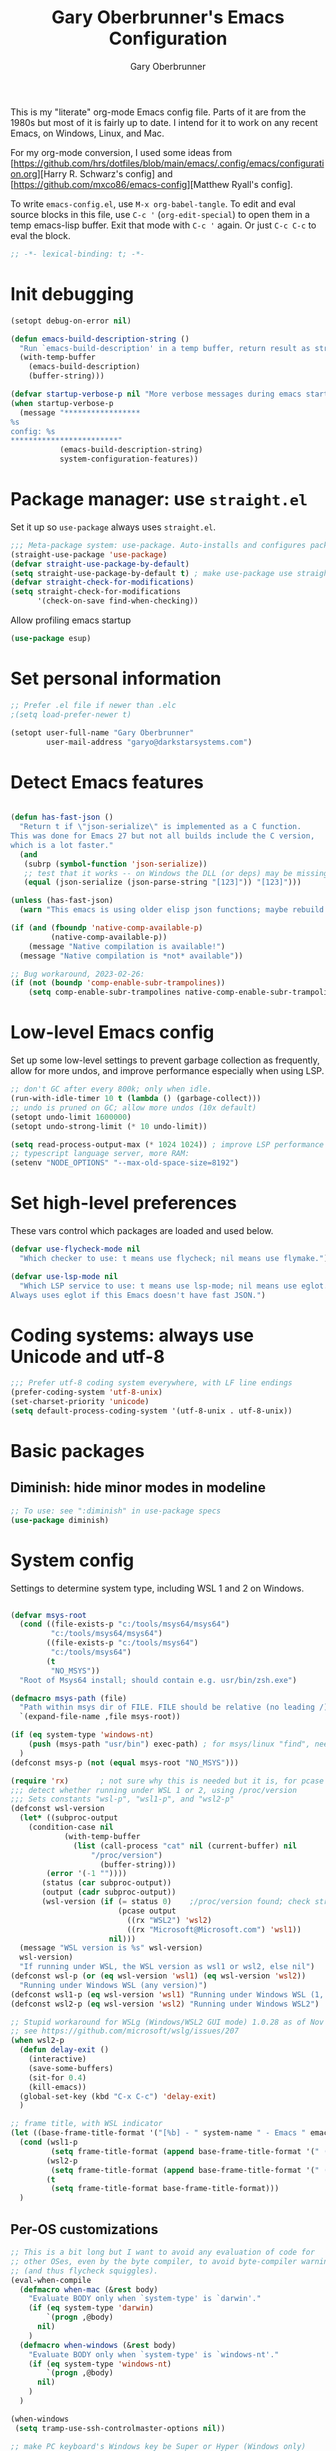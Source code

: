 #+title: Gary Oberbrunner's Emacs Configuration
#+author: Gary Oberbrunner
#+email: garyo@oberbrunner.com
#+property: header-args :tangle emacs-config.el
#+options: toc:2 num:nil

This is my "literate" org-mode Emacs config file. Parts of it are from the 1980s but most of it is fairly up to date. I intend for it to work on any recent Emacs, on Windows, Linux, and Mac.

For my org-mode conversion, I used some ideas from [https://github.com/hrs/dotfiles/blob/main/emacs/.config/emacs/configuration.org][Harry R. Schwarz's config]
and [https://github.com/mxco86/emacs-config][Matthew Ryall's config].

To write ~emacs-config.el~, use ~M-x org-babel-tangle~. To edit and eval source blocks in this file, use ~C-c '~ (~org-edit-special~) to open them in a temp emacs-lisp buffer. Exit that mode with ~C-c '~ again. Or just ~C-c C-c~ to eval the block.

#+begin_src emacs-lisp
;; -*- lexical-binding: t; -*-
#+end_src


* Init debugging

#+BEGIN_SRC emacs-lisp
(setopt debug-on-error nil)

(defun emacs-build-description-string ()
  "Run `emacs-build-description' in a temp buffer, return result as string."
  (with-temp-buffer
    (emacs-build-description)
    (buffer-string)))

(defvar startup-verbose-p nil "More verbose messages during emacs startup")
(when startup-verbose-p
  (message "*****************
%s
config: %s
,************************"
           (emacs-build-description-string)
           system-configuration-features))

#+END_SRC

* Package manager: use ~straight.el~

Set it up so ~use-package~ always uses ~straight.el~.

#+BEGIN_SRC emacs-lisp
;;; Meta-package system: use-package. Auto-installs and configures packages.
(straight-use-package 'use-package)
(defvar straight-use-package-by-default)
(setq straight-use-package-by-default t) ; make use-package use straight
(defvar straight-check-for-modifications)
(setq straight-check-for-modifications
      '(check-on-save find-when-checking))
#+END_SRC

Allow profiling emacs startup

#+BEGIN_SRC emacs-lisp
(use-package esup)
#+END_SRC


* Set personal information

#+BEGIN_SRC emacs-lisp
;; Prefer .el file if newer than .elc
;(setq load-prefer-newer t)

(setopt user-full-name "Gary Oberbrunner"
        user-mail-address "garyo@darkstarsystems.com")

#+END_SRC

* Detect Emacs features

#+BEGIN_SRC emacs-lisp

(defun has-fast-json ()
  "Return t if \"json-serialize\" is implemented as a C function.
This was done for Emacs 27 but not all builds include the C version,
which is a lot faster."
  (and
   (subrp (symbol-function 'json-serialize))
   ;; test that it works -- on Windows the DLL (or deps) may be missing
   (equal (json-serialize (json-parse-string "[123]")) "[123]")))

(unless (has-fast-json)
  (warn "This emacs is using older elisp json functions; maybe rebuild with libjansson?"))

(if (and (fboundp 'native-comp-available-p)
         (native-comp-available-p))
    (message "Native compilation is available!")
  (message "Native compilation is *not* available"))

;; Bug workaround, 2023-02-26:
(if (not (boundp 'comp-enable-subr-trampolines))
    (setq comp-enable-subr-trampolines native-comp-enable-subr-trampolines))

#+END_SRC

* Low-level Emacs config

Set up some low-level settings to prevent garbage collection as frequently, allow for more undos, and improve performance especially when using LSP.

#+BEGIN_SRC emacs-lisp
;; don't GC after every 800k; only when idle.
(run-with-idle-timer 10 t (lambda () (garbage-collect)))
;; undo is pruned on GC; allow more undos (10x default)
(setopt undo-limit 1600000)
(setopt undo-strong-limit (* 10 undo-limit))

(setq read-process-output-max (* 1024 1024)) ; improve LSP performance
;; typescript language server, more RAM:
(setenv "NODE_OPTIONS" "--max-old-space-size=8192")

#+END_SRC

* Set high-level preferences

These vars control which packages are loaded and used below.

#+BEGIN_SRC emacs-lisp
(defvar use-flycheck-mode nil
  "Which checker to use: t means use flycheck; nil means use flymake.")

(defvar use-lsp-mode nil
  "Which LSP service to use: t means use lsp-mode; nil means use eglot.
Always uses eglot if this Emacs doesn't have fast JSON.")

#+END_SRC

* Coding systems: always use Unicode and utf-8
#+begin_src emacs-lisp
;;; Prefer utf-8 coding system everywhere, with LF line endings
(prefer-coding-system 'utf-8-unix)
(set-charset-priority 'unicode)
(setq default-process-coding-system '(utf-8-unix . utf-8-unix))
#+end_src

* Basic packages

** Diminish: hide minor modes in modeline
#+begin_src emacs-lisp
;; To use: see ":diminish" in use-package specs
(use-package diminish)
#+end_src

* System config

Settings to determine system type, including WSL 1 and 2 on Windows.

#+BEGIN_SRC emacs-lisp

(defvar msys-root
  (cond ((file-exists-p "c:/tools/msys64/msys64")
         "c:/tools/msys64/msys64")
        ((file-exists-p "c:/tools/msys64")
         "c:/tools/msys64")
        (t
         "NO_MSYS"))
  "Root of Msys64 install; should contain e.g. usr/bin/zsh.exe")

(defmacro msys-path (file)
  "Path within msys dir of FILE. FILE should be relative (no leading /)."
  `(expand-file-name ,file msys-root))

(if (eq system-type 'windows-nt)
    (push (msys-path "usr/bin") exec-path) ; for msys/linux "find", needed by straight.el
  )
(defconst msys-p (not (equal msys-root "NO_MSYS")))

(require 'rx)       ; not sure why this is needed but it is, for pcase
;;; detect whether running under WSL 1 or 2, using /proc/version
;;; Sets constants "wsl-p", "wsl1-p", and "wsl2-p"
(defconst wsl-version
  (let* ((subproc-output
	(condition-case nil
            (with-temp-buffer
              (list (call-process "cat" nil (current-buffer) nil
				  "/proc/version")
                    (buffer-string)))
	    (error '(-1 ""))))
       (status (car subproc-output))
       (output (cadr subproc-output))
       (wsl-version (if (= status 0)    ;/proc/version found; check string
                        (pcase output
                          ((rx "WSL2") 'wsl2)
                          ((rx "Microsoft@Microsoft.com") 'wsl1))
                      nil)))
  (message "WSL version is %s" wsl-version)
  wsl-version)
  "If running under WSL, the WSL version as wsl1 or wsl2, else nil")
(defconst wsl-p (or (eq wsl-version 'wsl1) (eq wsl-version 'wsl2))
  "Running under Windows WSL (any version)")
(defconst wsl1-p (eq wsl-version 'wsl1) "Running under Windows WSL (1, not 2)")
(defconst wsl2-p (eq wsl-version 'wsl2) "Running under Windows WSL2")

;; Stupid workaround for WSLg (Windows/WSL2 GUI mode) 1.0.28 as of Nov 2021
;; see https://github.com/microsoft/wslg/issues/207
(when wsl2-p
  (defun delay-exit ()
    (interactive)
    (save-some-buffers)
    (sit-for 0.4)
    (kill-emacs))
  (global-set-key (kbd "C-x C-c") 'delay-exit)
  )

;; frame title, with WSL indicator
(let ((base-frame-title-format '("[%b] - " system-name " - Emacs " emacs-version)))
  (cond (wsl1-p
         (setq frame-title-format (append base-frame-title-format '(" (WSL1)"))))
        (wsl2-p
         (setq frame-title-format (append base-frame-title-format '(" (WSL2)"))))
        (t
         (setq frame-title-format base-frame-title-format)))
  )

#+END_SRC

** Per-OS customizations

#+begin_src emacs-lisp
;; This is a bit long but I want to avoid any evaluation of code for
;; other OSes, even by the byte compiler, to avoid byte-compiler warnings
;; (and thus flycheck squiggles).
(eval-when-compile
  (defmacro when-mac (&rest body)
    "Evaluate BODY only when `system-type' is `darwin'."
    (if (eq system-type 'darwin)
        `(progn ,@body)
      nil)
    )
  (defmacro when-windows (&rest body)
    "Evaluate BODY only when `system-type' is `windows-nt'."
    (if (eq system-type 'windows-nt)
        `(progn ,@body)
      nil)
    )
  )

(when-windows
 (setq tramp-use-ssh-controlmaster-options nil))

;; make PC keyboard's Windows key be Super or Hyper (Windows only)
;; (There are a few that aren't rebindable: Win-L, Win-G at least)
;; This is nice because e.g. Super-p is the prefix for Projectile
(when-windows
 (setq w32-pass-lwindow-to-system nil)
 (setq w32-lwindow-modifier 'super)     ; Left Windows key
 (w32-register-hot-key [s-]) ; disable all Windows shortcuts while Emacs has focus

 ;; I don't usually use right-windows but why not
 (setq w32-pass-rwindow-to-system nil)
 (setq w32-rwindow-modifier 'super)     ; Right Windows key

 ;; The menu/app key (to the right of the right Windows key) is
 ;; pretty hard to reach with right pinky, so it's less useful, and
 ;; only on certain keyboards, but my Das Keyboard has it, so why not.
 (setq w32-apps-modifier 'hyper)        ; Menu/App key
 )
;; Mac default setup has Command (⌘, clover) = meta
;; Also set Option (⌥) to be super
(when-mac
 (setq mac-option-modifier 'super)
 )

(when-windows
 (setq
  find-dired-find-program "/bin/find"
  find-program "/bin/find"
  grep-program "/bin/grep"
  )
 )

#+end_src

* Font and frame setup

#+BEGIN_SRC emacs-lisp

;;;; FONTS ;;;;;;
;; Notes:
;; use M-x describe-font RET to describe current font
;; C-u C-x = describes font under point (and lots of other goodies).
;; To list all fonts, in *scratch* buffer do (print (font-family-list))
;; To test a font, use Options menu -> Set Default Font...
(defvar preferred-fonts
      '(
        ("Hack" . 10.5) ; my new fave as of 2019 (very similar to DV Sans Mono)
	("DejaVu Sans Mono" . 10)       ; better ~ than Droid Sans Dotted Mono
	;; Droid Sans Mono: quite nice.
	;; 15 pixels total height at 10 point.  Clear & crisp.
	;; (e.g. http://www.fontex.org/download/Droid-sans-mono.ttf)
	("Droid Sans Mono Dotted" . 10)
	("Droid Sans Mono" . 10)
	;; Consolas: download installer from Microsoft.
	;; Quite beautiful and renders nicely, but a little light.
	;; Pretty similar to Droid Sans Mono.
	;; The slanted verticals on the capital M annoy me a little.
	;; (16 pixels height)
	("Consolas" . 10.5)
	;; Inconsolata: lots of people like this.
	;; http://www.levien.com/type/myfonts/inconsolata.html:
	;; about same size as Consolas-10.5, but thicker and less leading
	;; (17 pixels height) and not as smooth lines.  Feels chunky.
	("Inconsolata" . 12)
	;; default
	("Courier New" . 10.5)
        ("Courier" . 10)))
(cond
 ((eq window-system 'ns) ; Mac native emacs: above fonts are too small for hi DPI
  (setq preferred-fonts '(("Hack" . 13)
                          ("DejaVu Sans Mono" . 13)
                          ("Droid Sans Mono Dotted" . 13)
			  ("Courier New" . 13)))
  ))

(defun font-exists-p (font-name &optional frame)
  "Does this font exist? Returns font or nil."
  (find-font (font-spec :family font-name) frame))

(defun use-font (name size &optional frame)
  "Use font NAME at height SIZE (in points, float or int).
   FRAME of nil means all existing + new.
   Returns t if font exists and was set, else nil."
  (when (font-exists-p name)
    (set-face-attribute 'default frame :family name :height (round (* size 10)))
    (face-all-attributes 'default)))

(defun my-dpi (&optional frame)
  "Get the DPI of FRAME (or current if nil)."
  (cl-flet ((pyth (lambda (w h)
                    (sqrt (+ (* w w)
                             (* h h)))))
            (mm2in (lambda (mm)
                     (/ mm 25.4))))
    (let* ((atts (frame-monitor-attributes frame))
           (pix-w (cl-fourth (assoc 'geometry atts)))
           (pix-h (cl-fifth (assoc 'geometry atts)))
           (pix-d (pyth pix-w pix-h))
           (mm-w (cl-second (assoc 'mm-size atts)))
           (mm-h (cl-third (assoc 'mm-size atts)))
           (mm-d (pyth mm-w mm-h)))
      (/ pix-d (mm2in mm-d)))))

;;; Note: display-graphic-p returns false when emacs is started in daemon mode,
;;; so we do much of the frame setup in the new-frame-setup hook, which is called
;;; after the new frame is created but before it's selected. That means we have to
;;; use 'frame' everywhere here, not assume selected-frame is valid.
;;; Note: for testing, use (selected-frame) to get the current frame.
(defun new-frame-setup (frame)
  "Set default font and frame attributes for FRAME."
  (when (display-graphic-p frame)
    (tool-bar-mode 0)
    ;; (message "Setting up new graphic frame %s, current geom %s" frame (frame-geometry frame))
    (let ((font-info (cl-find-if (lambda (x) (font-exists-p (car x) frame))
                                 preferred-fonts)))
      (when font-info
	(message "Using font %s, at %.2f dpi" font-info (my-dpi))
	(use-font (car font-info) (cdr font-info))
        (set-frame-width frame 100)
        (set-frame-height frame 48)
	))))

;;; run on existing frames (non-daemon startup)
(mapc 'new-frame-setup (frame-list))
;;; run when new frames created (daemon or server)
(add-hook 'after-make-frame-functions 'new-frame-setup)

;;; I like italic comment face as long as the actual font supports it
;;; (which Hack does)
(set-face-italic font-lock-comment-face t)

;; Set up faces:
;; Use Shift-mouse-1 to select fonts interactively.
;; Then use M-x describe-font to see the full name of the current font
;; for use in set-frame-font (in emacs23 set-default-font is deprecated, use set-frame-font).
;; As of emacs23 we can use <name>-<size> to select fonts, much easier!
;; (cond ((eq system-type 'windows-nt)

(pixel-scroll-precision-mode t)

(use-package mixed-pitch
  :hook (org-mode . mixed-pitch-mode))

;; Geneva works & looks good on Mac
;; or try Lucida Grande
(cond ((find-font (font-spec :name "Lucida Grande"))
       (set-face-attribute 'variable-pitch nil :font "Lucida Grande" :weight 'light :height 1.3))
      ((find-font (font-spec :name "Verdana"))
       (set-face-attribute 'variable-pitch nil :font "Verdana" :weight 'light :height 1.3))
      ((find-font (font-spec :name "Times New Roman"))
       (set-face-attribute 'variable-pitch nil :font "Times New Roman" :weight 'light :height 1.3))
      )

#+end_src

* Paths

#+begin_src emacs-lisp
;;; System-environment runs a shell command that prints VAR=VALUE lines, then
;;; imports those into emacs's environment.

(use-package system-environment
  :straight (:host github
                   :repo "bwachter/system-environment"
                   :branch "master"
                   :fork (:repo "garyo/emacs-system-environment"))
  :config
  (defun gco-update-exec-path-from-PATH ()
    "Update emacs's exec-path from PATH env var. Tries to determine
    path separator by looking for Windows drive letter. Used as a hook for system-environment."
    (let* ((path (getenv "PATH"))
           (pathsep (if (string-match-p "\\b[cdCD]:[\\/]" path) ";" ":")))
      (setq exec-path (seq-uniq
                       (append (split-string (getenv "PATH") pathsep) exec-path)
                       'string=))))
  (add-hook 'system-environment-import-hook 'gco-update-exec-path-from-PATH)
  (add-hook 'system-environment-import-async-hook 'gco-update-exec-path-from-PATH)
    (let ((verbose nil)
          (keep-buffer nil)
          (env-vars '("SSH_AUTH_SOCK" "LANG" "LC_ALL" "CLANGD_FLAGS" "GIT_SSH_COMMAND")))
      ;; Try zsh, then bash. Windows is special.
      (cond ((and (eq system-type 'windows-nt) (executable-find "zsh"))
             (message "Updating emacs env vars from Windows zsh")
             (system-environment-import-from-command
              "zsh -i -c env"
              env-vars
              nil keep-buffer verbose)
             ;; Handle $PATH specially; translate from cygwin style to Windows style
             (message "Updating emacs path from Windows zsh")
             (system-environment-import-from-async-command
              '("zsh" "-i" "-c" "echo PATH=$(cygpath -p -m $PATH)")
              '("PATH")
              nil keep-buffer verbose "*system-environment-2*"))
            ((executable-find "zsh")
             (message "Updating emacs path from zsh")
             (system-environment-import-from-async-command
              "zsh -i -c env"
              (cons "PATH" env-vars)
              nil keep-buffer verbose))
            ((executable-find "bash")
             (message "Updating emacs path from bash")
             (system-environment-import-from-async-command
              "bash -i -c env"
              (cons "PATH" env-vars)
              nil keep-buffer verbose))
            (t
             (message "No shell found; not importing system environment"))))
  )
#+end_src

* Shell selection and mode setup
#+begin_src emacs-lisp
(require 'shell)

;; use zsh or bash.  Do this early on before loading any git stuff,
;; otherwise that will try to use cmdproxy.exe.

(cond ((file-exists-p (msys-path "usr/bin/zsh.exe"))
       (setq explicit-shell-file-name (msys-path "usr/bin/zsh.exe")))
      ((executable-find "zsh")
       (setq explicit-shell-file-name "zsh"))
      ((executable-find "bash")
       (setq explicit-shell-file-name "bash"))
      (t
       (message "Can't find zsh!")))

;; Setting this will make emacs use this shell for subprocesses
;; (shell-command, start-file-process, compilations, etc.)
;; Beware: on Windows with msys zsh, it'll translate paths
;; which might be what you want sometimes, but not others!
;; (so "grep /foo" will turn into "grep c:/tools/msys64/msys64/foo")
;; In that case you can double the initial slash (maybe!).
(setq shell-file-name explicit-shell-file-name)

  ;;; Set up f7 to start or switch to shell.
  ;;; Repeat presses switch to next shell buffer.
  ;;; Would be nice if it worked with eshell.
(defun sh-buf-filter (condp lst)
  (delq nil (mapcar (lambda (x) (and (funcall condp x) x)) lst)))
(defun shell-dwim (&optional create)
  "Start or switch to an inferior shell process, in a smart way.
    If a buffer with a running shell process exists, simply switch
    to that buffer.  If a shell buffer exists, but the shell
    process is not running, restart the shell.  If already in an
    active shell buffer, switch to the next one, if any.  With
    prefix argument CREATE always start a new
    shell."
  (interactive "P")
  (let ((next-shell-buffer) (buffer)
        (shell-buf-list (identity ;;used to be reverse
                         (sort
                          (sh-buf-filter (lambda (x) (string-match "^\\*shell\\*" (buffer-name x))) (buffer-list))
                          #'(lambda (a b) (string< (buffer-name a) (buffer-name b)))))))
    (setq next-shell-buffer
          (if (string-match "^\\*shell\\*" (buffer-name buffer))
              (get-buffer (cadr (member (buffer-name) (mapcar (function buffer-name) (append shell-buf-list shell-buf-list)))))
            nil))
    (setq buffer
          (if create
              (generate-new-buffer-name "*shell*")
            next-shell-buffer))
    (shell buffer)
    ))
(global-set-key [f7] 'shell-dwim)
(global-set-key [f8] 'eshell)

;;; Dirtrack mode in shell buffers; finds prompts with dir name
;;; which should be better with msys2/cygwin where I can emit a
;;; Windows-style dir name in the prompt.
(require 'dirtrack)
(add-hook 'shell-mode-hook
          #'(lambda ()
              (setq dirtrack-list '("(\\(.*?\\)\\( \\|) \\)" 1 t))
              (dirtrack-mode 1)))

(defface shell-hilight-face
  '((t (:background "grey80")))
  "Used for marking significant items in shell buffers."
  :group 'shell)
  ;;; Hilight compiler and linker output filenames so I can see them more easily
(defvar my-shell-extra-keywords
  '(("/OUT:[^ ]+" 1 shell-hilight-face)
    ("/Fo[^ ]+" 1 shell-hilight-face)
    ))
(add-hook 'shell-mode-hook
          (lambda ()
            (font-lock-add-keywords nil my-shell-extra-keywords)))
(add-hook 'shell-mode-hook 'ansi-color-for-comint-mode-on)
(ignore-errors
  (pcomplete-shell-setup)	; set up emacs24 programmable completion for shell mode; not that great but OK
  )


(setq
 shell-pushd-regexp "pushd\\|1\\|2"
 shell-pushd-dextract t
 shell-pushd-dunique t
                                        ;shell-cd-regexp nil			; autopushd in zsh
 shell-chdrive-regexp "[a-z]:")		;

;;This is from Voelker's emacs NT page:
(defvar explicit-zsh-args)
(setq explicit-bash-args '("--login" "--noediting" "-i")
                                        ; explicit-zsh-args '("-i" "-o" "emacscygwinhack")
      explicit-zsh-args '("-i")
      comint-completion-addsuffix t
                                        ; comint-process-echoes nil ;; t for command.com, nil for bash
      comint-eol-on-send t
      comint-input-ignoredups t
      comint-input-ring-size 256
      )
(when-windows
 (setq w32-quote-process-args ?\"))

(make-variable-buffer-local 'comint-completion-addsuffix)

  ;;; eshell (shell implemented entirely in emacs, sometimes useful):
(add-hook 'eshell-mode-hook
          (function
           (lambda ()
             ;; This prevents vertical bars between letters in typed-in text
             ;; (probably an emacs 21.1 bug?)
             (setq cursor-type '(bar . 10))
             )))

(load-library "shell")

#+end_src

* Project management

Projectile has gotten good over the last few years. I mostly use it for finding files in the project and with ripgrep.
However, as of 2024, built-in ~project.el~ has almost everything in projectile, so I'll try just using that.
The bindings are similar, but start with ~C-x p~ instead of ~C-c p~.

#+begin_src emacs-lisp
(use-package project) ; as of 2024-02-12 an emacs/straight bug requires this explicitly, if using projectile
#+end_src

** Searching

I use ~ripgrep~: fast recursive grep, wgrep-capable.

#+begin_src emacs-lisp
(use-package rg
  :config
  (setq rg-executable "rg") ; defaults to (executable-find "rg") which can be wrong on Windows
  (rg-enable-menu)          ; start w/ C-c s p, "rg-project"
  ;; rg-mode binds C-n and C-p to go to next/prev file rather than by line
  ;; which is a bit jarring.
  (define-key rg-mode-map (kbd "C-n") nil)
  (define-key rg-mode-map (kbd "C-p") nil)
  (rg-define-search rg-search-all       ; C-c s a: search all in project
    "Search all files in project with rg"
    :files "everything"
    :dir project
    :menu ("Search" "a" "All in project")
    )
  (rg-define-search rg-search-dir       ; C-c s d: search in current dir
    "Search in current dir with rg"
    :files "everything"
    :dir current
    :menu ("Search" "C" "All in current dir")
    )
  )

  ;;; wgrep-change-to-wgrep-mode to edit right in a grep buffer (or ag/ripgrep)
  ;;; Use C-c C-e to apply.
(use-package wgrep
  :commands wgrep-change-to-wgrep-mode
  :config
  (setq wgrep-auto-save-buffer t)
  )

  ;;; ripgrep seems better and works better on Windows, but could switch to 'ag' (silver searcher):
;; M-x ag-project
;; (use-package ag)
  ;;; Need this for wgrep to understand ag-search buffers
;; (use-package wgrep-ag
;;   :hook (ag-mode . wgrep-ag-setup)
;; )
#+end_src

* Completion

Company is an in-buffer completion framework, used for e.g. identifier completion in programming languages. It supports many backends, which are sources of completion candidates. It can use ~vertico~ as a UI, but its own UI is fine. The default backend is ~company-capf~ which in turn redirects to the completion-at-point-functions (which defaults to ~tags-completion-at-point-functions~ I think, but gets rebound by various modes).

I grew up using Jim Salem's TMC completion so M-RET is in my fingers. :-). In most modes I'd like to emulate that completion type, which remembered what you type and recorded contents of visited bufers, and used that cache to propose completions (based on initial substring match).

Note that org-mode redefines ~M-RET~ as something else -- we rebind it in that mode so it works there too.

You can invoke company backends interactively to test how they work, and use ~company-diag~ to debug.

~company-statistics~ keeps stats on disk to rank completions based on the ones previously chosen.

TODO: Each element in ~company-backends~ is tried, and the first that returns results is used. An element of that list can be a list itself, in which case the results of both backends are merged -- perhaps I should use that.

#+BEGIN_SRC emacs-lisp
;; Completion system
(use-package company
  :bind (("M-RET" . company-complete)
         :map org-mode-map
         ("M-RET" . company-complete) ; also bind in org-mode
         )
  :demand                             ; load it now (better for eglot)
  :defines company-dabbrev-downcase company-dabbrev-ignore-case
  :config
  (global-company-mode)
  ;; dabbrev mode seems closest to TMC completion so make sure that's always in the list
  (setq company-backends '((company-capf company-dabbrev :separate)
                           company-dabbrev-code
                           company-dabbrev
                           company-etags
                           company-keywords))
  (setq company-dabbrev-downcase nil	; make case-sensitive
	company-dabbrev-ignore-case nil ; make case-sensitive
        company-dabbrev-char-regexp "\\(\\sw\\|\\s_\\)"
        company-minimum-prefix-length 3
        company-idle-delay 1
        )
  )

(use-package company-statistics
  :after company
  :hook (after-init . company-statistics-mode)
  )

#+end_src

** Completion actions: Embark

~embark~ is bound to ~C-.~ and allows actions on the current thing at point, or the current completion candidate in the minibuffer. This is nice because you can use ~C-x C-f~ (find-file) but then decide to do something besides open it in a buffer using ~C-.~

~C-.~ pops up a nice window of commands you can do on the current thing, so there's no learning curve.

#+begin_src emacs-lisp
(use-package embark
  :bind
  (("C-." . embark-act)
   ("C-;" . embark-dwim)
   ("C-h B" . embark-bindings)
   )
  :init
  (setq prefix-help-command #'embark-prefix-help-command)
  ;; Hide the mode line of the Embark live/completions buffers
  (add-to-list 'display-buffer-alist
               '("\\`\\*Embark Collect \\(Live\\|Completions\\)\\*"
                 nil
                 (window-parameters (mode-line-format . none)))))

;; Consult users will also want the embark-consult package.
(use-package embark-consult
  :ensure t
  :after (embark consult)
  :demand t ; only necessary if you have the hook below
  ;; if you want to have consult previews as you move around an
  ;; auto-updating embark collect buffer
  :hook
  (embark-collect-mode . consult-preview-at-point-mode)
  )
#+end_src

** Completion UI

Pick completion UI package: ivy or vertico. I like vertico, as of 2021.
- Ivy means Ivy + Counsel + Swiper
- With vertico, I set up vertico + consult + marginalia + orderless.

Vertico is just a simple "vertical" completion UI -- no new commands. Consult adds completing versions of various commands, and those get presented by vertico.

Why not ~selectrum~? Selectrum was the predecessor of Vertico, so Vertico seems to do what selectrum does but better in most cases.

There's some good samples of customizations at https://kristofferbalintona.me/posts/202202211546/#extensions

#+begin_src emacs-lisp
(use-package vertico
  :straight (vertico :files (:defaults "extensions/*")
                     :includes (vertico-indexed
                                vertico-flat
                                vertico-grid
                                vertico-mouse
                                vertico-quick
                                vertico-buffer
                                vertico-repeat
                                vertico-reverse
                                vertico-directory
                                vertico-multiform
                                vertico-unobtrusive
                                ))
  :init
  (vertico-mode)
  :hook (rfn-eshadow-update-overlay . vertico-directory-tidy) ; Correct file path when changed
  )

;; Use the ~substring~ completion style so calling this from isearch works properly
(defun consult-line-literal ()
  (interactive)
  (let ((completion-styles '(substring))
        (completion-category-defaults nil)
        (completion-category-overrides nil))
    (consult-line)))

(use-package consult
  :defines consult-buffer-sources
  :bind (;; C-c bindings (mode-specific-map)
         ("C-c h" . consult-history)
         ("C-c m" . consult-mode-command)
         ("C-c b" . consult-bookmark)
         ("C-c k" . consult-kmacro)
         ;; C-x bindings (ctl-x-map)
         ("C-x M-:" . consult-complex-command) ;; orig. repeat-complex-command
         ([remap switch-to-buffer] . consult-buffer)
         ("C-x 4 b" . consult-buffer-other-window) ;; orig. switch-to-buffer-other-window
         ("C-x 5 b" . consult-buffer-other-frame) ;; orig. switch-to-buffer-other-frame
         ;; Custom M-# bindings for fast register access
         ("M-#" . consult-register-load)
         ("M-'" . consult-register-store) ;; orig. abbrev-prefix-mark (unrelated)
         ("C-M-#" . consult-register)
         ;; Other custom bindings
         ("M-y" . consult-yank-pop)                ;; orig. yank-pop
         ;; M-g bindings (goto-map)
         ("M-g e" . consult-compile-error)
         ("M-g f" . consult-flymake)
         ("M-g g" . consult-goto-line) ;; orig. goto-line
         ("M-g M-g" . consult-goto-line) ;; orig. goto-line
         ("M-g o" . consult-outline) ;; Alternative: consult-org-heading
         ("M-g m" . consult-mark)
         ("M-g k" . consult-global-mark)
         ("M-g i" . consult-imenu)
         ("M-g I" . consult-imenu-multi)
         ;; M-s bindings (search-map)
         ("M-s f" . consult-find)
         ("M-s F" . consult-locate)
         ("M-s g" . consult-grep)
         ("M-s G" . consult-git-grep)
         ("M-s r" . consult-ripgrep)
         ("M-s l" . consult-line-literal)
         ("M-s L" . consult-line-multi)
         ("M-s m" . consult-multi-occur)
         ("M-s k" . consult-keep-lines)
         ("M-s u" . consult-focus-lines)
         ;; Isearch integration
         ("M-s e" . consult-isearch-history)
         :map isearch-mode-map
         ("C-o" . consult-line-literal)
         ("M-e" . consult-isearch-history)
         ("M-s e" . consult-isearch-history) ;; orig. isearch-edit-string
         ("M-s l" . consult-line-literal) ;; needed by consult-line to detect isearch
         ("M-s L" . consult-line-multi) ;; needed by consult-line to detect isearch
         )
  :init
  ;; Use Consult to select xref locations with preview
  (setq xref-show-xrefs-function #'consult-xref
        xref-show-definitions-function #'consult-xref)

  :config
  (setq consult-narrow-key "<") ; use this to show different types of things in C-x b

  (consult-customize
   consult-theme
   :preview-key '(:debounce 0.4 any)
   consult-ripgrep consult-git-grep consult-grep
   consult-bookmark consult-recent-file consult-xref
   consult--source-recent-file consult--source-project-recent-file consult--source-bookmark
   )
  ;; Use projects as a source for consult-buffer
  ;; Works, but hides "file" sources -- use "<" to select other sources
  (setq my-consult-source-projects
        `(:name "Project.el projects"
                :narrow   ?P
                :category project
                :action   ,#'project-switch-project
                :items    ,(project-known-project-roots)))
  (add-to-list 'consult-buffer-sources my-consult-source-projects 'append)
  )

(use-package consult-dir
  :ensure t
  :bind (("C-x C-d" . consult-dir)
         :map minibuffer-local-completion-map
         ("C-x C-d" . consult-dir)
         ("C-x C-j" . consult-dir-jump-file)))

;; flycheck integration - nice. ~M-g f~
(if use-flycheck-mode
    (use-package consult-flycheck))

;; Optionally use the `orderless' completion style. See
;; `+orderless-dispatch' in the Consult wiki for an advanced Orderless style
;; dispatcher. Additionally enable `partial-completion' for file path
;; expansion. `partial-completion' is important for wildcard support.
;; Multiple files can be opened at once with `find-file' if you enter a
;; wildcard. You may also give the `initials' completion style a try.
(use-package orderless
  :init
  ;; Configure a custom style dispatcher (see the Consult wiki)
  ;; (setq orderless-style-dispatchers '(+orderless-dispatch)
  ;;       orderless-component-separator #'orderless-escapable-split-on-space)
  :custom
  (completion-styles '(orderless))
  (completion-category-defaults nil)
  (completion-category-overrides '((file (styles partial-completion))))
  )

;; show file metadata in buffer completion list (C-x b) etc.
(use-package marginalia
  :init
  (marginalia-mode))

#+END_SRC

* Languages

** Language modes

Mostly programming-language related.

#+begin_src emacs-lisp
(use-package typescript-mode
  :mode ("\\.ts$")
  )

(use-package js2-mode
  :mode ("\\.js$")
  )

;;; Vue mode, based on mmm-mode -- set up for .vue files (html/css/script)
;; (use-package vue-mode
;;   :mode "\\.vue$"
;;   :config
;;   (setq mmm-submode-decoration-level 0) ; don't color background of sub-modes
;;   (add-to-list 'mmm-save-local-variables '(sgml--syntax-propertize-ppss))
;;   )
;; 2021: web-mode is better than vue-mode (simpler)
(use-package web-mode
  :mode "\\.vue$"
  :config
  (setq web-mode-code-indent-offset 2
        web-mode-css-indent-offset 2
        web-mode-markup-indent-offset 2
        web-mode-sql-indent-offset 2
        web-mode-script-padding 0       ; start script in col 0
        web-mode-enable-current-column-highlight t
        )
  :custom-face
  ;; light color for highlighting the current HTML element's column
  (web-mode-current-column-highlight-face
                      ((t (:background "#f0f0f0"))))
  )

(use-package php-mode
  :mode "\\.php$"
  )

(use-package yaml-mode
  :mode "\\.yaml\\'")

(use-package json-mode
  :mode "\\.json\\'")

(use-package gdscript-mode
  :mode ("\\.gd$")
)

(use-package markdown-mode
  :commands (markdown-mode gfm-mode)
  :mode (("README\\.md\\'" . gfm-mode)
         ("\\.md\\'" . markdown-mode)
         ("\\.markdown\\'" . markdown-mode))
  :bind (:map markdown-mode-map
         ("M-RET" . company-complete))
  :init (setq markdown-command "multimarkdown"))

;; instant live github markdown preview in markdown mode, C-c C-c g
;; Requires 'grip', a python package (pip install grip) installed in system python
(use-package grip-mode
  :bind (:map markdown-mode-command-map
         ("g" . grip-mode)))

;;; Work with python virtualenvs
;;; M-x venv-workon (has completion), M-x venv-deactivate, M-x venv-*
;;; Looks in ~/.virtualenvs
(use-package virtualenvwrapper
  :commands venv-workon)

(use-package conda
  :after python
  :commands conda-env-activate-for-buffer conda-env-autoactivate-mode
  :config
  ;; for interactive shell support
  (conda-env-initialize-interactive-shells)
  ;; auto-activation
  (conda-env-autoactivate-mode t)
  ;; automatically activate a conda environment on the opening of a file
  :hook (find-file . (lambda () (when (bound-and-true-p conda-project-env-path)
                                  (conda-env-activate-for-buffer))))
  )

(use-package dumb-jump
  :init (add-hook 'xref-backend-functions #'dumb-jump-xref-activate)
  )

;;; clojure: for logseq config (.edn files)
;;; (clojure is a web language with lisp-like syntax)
(use-package clojure-mode)

#+end_src

*** Format C++ buffers with clang-format
#+begin_src emacs-lisp

(use-package clang-format)

(defun clang-format-save-hook-for-this-buffer ()
  "Create a buffer local save hook."
  (add-hook 'before-save-hook
            (lambda ()
              (when (locate-dominating-file "." ".clang-format")
                (clang-format-buffer))
              ;; Continue to save.
              nil)
            nil
            ;; Buffer local hook.
            t))

;; Run this for each mode you want to use the hook.
(add-hook 'c-mode-hook (lambda () (clang-format-save-hook-for-this-buffer)))
(add-hook 'c++-mode-hook (lambda () (clang-format-save-hook-for-this-buffer)))
(add-hook 'glsl-mode-hook (lambda () (clang-format-save-hook-for-this-buffer)))
(add-hook 'c-ts-base-mode-hook (lambda () (clang-format-save-hook-for-this-buffer)))

#+end_src
*** Format Python buffers with ~black~
#+begin_src emacs-lisp
(use-package python-black
  :demand t
  :after python
  :hook (python-mode . python-black-on-save-mode))
#+end_src

** Language Settings

*** Install modes

#+begin_src emacs-lisp
(use-package metal-mode
  :straight (:host github
                   :repo "masfj/metal-mode"
                   :branch "master")
  )
#+end_src

*** Set up auto modes and settings

#+begin_src emacs-lisp
(setq auto-mode-alist (cons '("\\.pl\\'" . cperl-mode) auto-mode-alist))
(setq auto-mode-alist (cons '("SCons\\(truct\\|cript\\)\\'" . python-mode) auto-mode-alist))
(autoload 'visual-basic-mode "visual-basic-mode" "Visual Basic mode." t)
(setq-default visual-basic-mode-indent 4)
(setq auto-mode-alist (cons '("\\(\\.vb\\|\\.bas\\)\\'" . visual-basic-mode) auto-mode-alist))
(setq auto-mode-alist (cons '("\\.cu$" . c++-mode) auto-mode-alist))
(setq auto-mode-alist (cons '("\\.cp$" . c++-mode) auto-mode-alist))
(setq auto-mode-alist (cons '("\\.tjp$" . taskjuggler-mode) auto-mode-alist))
(setq auto-mode-alist (cons '("\\.lua$" . lua-mode) auto-mode-alist))
  ;;; .h files: interpret as C++ (for namespace etc.)
(setq auto-mode-alist (cons '("\\.h$" . c++-mode) auto-mode-alist))
(setq auto-mode-alist (cons '("\\.mm$" . objc-mode) auto-mode-alist))
(setq auto-mode-alist (cons '("\\.metal$" . metal-mode) auto-mode-alist))
(setq auto-mode-alist (cons '("\\.cmake$" . cmake-mode) auto-mode-alist))
(setq auto-mode-alist (cons '("CMakeLists\\.txt$" . cmake-mode) auto-mode-alist))


;;; prevent newlines from being inserted after semicolons when there
;;; is a non-blank following line.
(defun my-semicolon-criteria ()
  (save-excursion
    (if (and (eq last-command-event ?\;)
             (zerop (forward-line 1))
             (not (looking-at "^[ \t]*$")))
        'stop
      nil)))

(defun my-c-mode-hook ()
  "C style for Gary Oberbrunner."
  ;; Much of this is irrelevant in modern code (as of 2023 or so) because
  ;; I use clang-format to format C/C++ buffers on save.
  ;; But this keeps things close to the proper style as I'm editing.
  ;; Also with the treesit modes, these are probably ignored.
  (setq-default c-basic-offset 2
                c-hanging-comment-ender-p nil
                c-hanging-comment-start-p nil)
  ;; Labels offset by 1 from parent, but keep case stmts
  ;; offset by c-basic-offset.
  (c-set-offset 'label 1)
  (c-set-offset 'case-label 1)
  (c-set-offset 'innamespace 0)		;don't indent in namespaces
  (c-set-offset 'inextern-lang 0)	;don't indent in extern "C"
  (c-set-offset 'inlambda 0)	; lambdas don't need any extra indent
  (c-set-offset 'statement-case-intro (lambda (in)
                                        (- c-basic-offset 1)))
  (c-set-offset 'statement-case-open (lambda (in)
                                       (- c-basic-offset 1)))
  (c-set-offset 'substatement-open 0)
  (c-set-offset 'statement-cont 'c-lineup-math)
                                        ; prevent arg lists from going off right side of page:
                                        ; longnamed_function(
                                        ;     arg_t arg1,
                                        ;     arg_t 2);
  (c-set-offset 'arglist-intro '++)	; 1st line in arg list (after open)
  (c-set-offset 'arglist-close '--)
                                        ; you might think auto-fill in C mode is a bad idea, but
                                        ; cc-mode is clever and only does it while in comments.
                                        ; see c-ignore-auto-fill.
                                        ; On the other hand, even doing it in comments can be annoying,
                                        ; so I have it turned off now.
                                        ; (turn-on-auto-fill)
                                        ;(c-toggle-hungry-state 1)
  (setq fill-column 77)
  (setq c-hanging-semi&comma-criteria
        (cons 'my-semicolon-criteria
              c-hanging-semi&comma-criteria))
  (setq-default c-hanging-braces-alist
                '((brace-list-open)
                  (brace-list-close)
                  (brace-list-intro)
                  (brace-list-entry)
                  (substatement-open after)
                  (topmost-intro after)
                  (inline-open after)
                  (block-close . c-snug-do-while)
                  (extern-lang-open after)))

  (setq c-cleanup-list (cons 'defun-close-semi c-cleanup-list)))

(add-hook 'c-mode-common-hook
          'my-c-mode-hook)
(add-hook 'c-ts-base-mode-hook
          'my-c-mode-hook)

(add-hook 'java-mode-hook
          (function
           (lambda ()
             (setq-default c-basic-offset 4)
             (local-set-key "\C-cc" 'compile)
             )))

;; always hilight XXX in programming modes
(add-hook 'prog-mode-hook
          (lambda ()
            (font-lock-add-keywords
             nil
             '(("\\<XXX\\|TODO\\|FIXME\\>" 0 font-lock-warning-face prepend)
               ))))
#+end_src

** Tree-sitter for syntax highlighting

Tree-sitter is a new (as of Nov 2022) multi-language parser that produces a full AST. It enables faster and better syntax highlighting, and other upcoming features.

Run `tree-sitter-langs-install-grammars` periodically to install new grammars.

Built-in treesit (as of Jan 2023) requires compiled grammars in lib path or ~~/.config/emacs/tree-sitter~. Build those using https://github.com/casouri/tree-sitter-module.git.

#+begin_src emacs-lisp

(setq using-treesit nil)

;;; Enable built-in treesit support, or dynamically loaded tree-sitter
;;; Q: can these coexist? ts-fold wants to use tree-sitter, for instance.
(when (and (functionp 'treesit-available-p) (treesit-available-p))
  ;; Use built-in treesit -- best as of Jan 2023
  (setq using-treesit t)

  (use-package treesit-auto
    :custom
    (treesit-auto-install 'prompt)
    :config
    ;; (setq treesit-auto-langs
    ;;       (delete 'c
    ;;               (delete 'cpp treesit-auto-langs)))
    (global-treesit-auto-mode))
  )
;; Also use tree-sitter minor mode (?)
;; Actually it doesn't play perfectly with treesit; ts-fold at least
;; doesn't work properly and that's the point of using this mode.
(when (and (functionp 'module-load) (not using-treesit)
  (use-package tree-sitter
    :diminish tree-sitter-mode
    :config
    (push '(c++-ts-mode . cpp) tree-sitter-major-mode-language-alist)
    (push '(c++-ts-mode . cxx) tree-sitter-major-mode-language-alist)
    )
  (use-package tree-sitter-langs)
  (global-tree-sitter-mode)
  (add-hook 'tree-sitter-after-on-hook #'tree-sitter-hl-mode)
  ))
#+end_src

*** Tree-sitter based code folding

Very nice language-aware code folding with sidebar markers. This depends on ~tree-sitter-mode~.

#+begin_src emacs-lisp
(use-package hydra)

(with-eval-after-load 'hydra
  (defhydra hydra-ts-fold (:exit t :hint nil)
    "
Tree-sitter code folding
Point^^                     Recursive^^             All^^
^^^^^^---------------------------------------------------------------
[_f_] toggle fold at point
[_o_] open at point         [_O_] open recursively  [_M-o_] open all
[_c_] close at point         ^ ^                    [_M-c_] close all"
    ("f" ts-fold-toggle)
    ("o" ts-fold-open)
    ("c" ts-fold-close)
    ("O" ts-fold-open-recursively)
    ("M-o" ts-fold-open-all)
    ("M-c" ts-fold-close-all)))

(cond (using-treesit
       (message "Using native treesit for ts-fold")
       (use-package ts-fold
         :straight (ts-fold :type git :host github
                            :repo "AndrewSwerlick/ts-fold"
                            :branch "andrew-sw/treesit-el-support"
                            :fork (:host github
                                         :repo "garyo/ts-fold"
                                         :branch "garyo/treesit-el-patches")
                            )

         :config (global-ts-fold-indicators-mode)

         :bind (("C-c C-f" . hydra-ts-fold/body)
                )
         )
       )
      (t
       (message "Using tree-sitter version of ts-fold")
       (use-package ts-fold
         :straight (ts-fold :type git :host github :repo "emacs-tree-sitter/ts-fold")
         :config (global-ts-fold-indicators-mode)

         :bind (("C-c C-f" . hydra-ts-fold/body)
                )
         )
       ))
#+end_src

#+RESULTS:
: hydra-ts-fold/body

** File skeletons and snippets

#+begin_src emacs-lisp
;;; Yasnippet -- autocomplete various language snippets
;;; TAB expands snippet "keys" (abbrevs) and moves to next field
(use-package yasnippet
  :diminish yas-minor-mode
  :config
  (yas-global-mode)
  ;; This is a bit questionable: during an expansion, yasnippet normally uses
  ;; TAB to accept a field and move to the next field. But company also binds
  ;; TAB (to advance to common completion), so when a completion is in
  ;; progress _and_ it has a snippet to expand, TAB doesn't work.
  ;; So this uses a function bound to C-o to either expand an active snippet,
  ;; or else do the usual open-line.
  (global-set-key (kbd "C-o") 'yasnippet-or-open-line)
  (defun yasnippet-or-open-line ()
    "Call `open-line', unless there are abbrevs or snippets at point.
In that case expand them.  If there's a snippet expansion in progress,
move to the next field. Call `open-line' if nothing else applies."
    (interactive)
    (cond ((expand-abbrev))
          ((yas-active-snippets)
           (yas-next-field-or-maybe-expand))
          ((ignore-errors
             (yas-expand)))
          (t
           (open-line 1))))
  )


;;; all the snippets -- this is big!
(use-package yasnippet-snippets
  :defer 5)

;; I define some yasnippets using ~company-name~ which is intended to be
;; set in a .dir-locals.el file, so mark it as safe for all string values
(defvar company-name "Dark Star Systems, Inc." "Company name, for use in file snippets")
(put 'company-name 'safe-local-variable #'stringp)

#+end_src

** Set up syntax checking with flycheck or flymake

Syntax checker for many languages. Seems better than built-in flymake. Languages with LSP support override the flycheck checkers, but this can still be useful for other languages.

Bindings begin with ~C-c !~ or use Consult ~M-g f~

I may switch back to flymake; that seems to be the way the community
is going since flymake got a rewrite some time ago. So this code allows using either one.

#+BEGIN_SRC emacs-lisp

(defun setup-flycheck ()
  "Set up flycheck as the checker"
  (use-package flycheck
    :config (global-flycheck-mode)
    )

  ;; show flycheck errors in popup, not in minibuffer. This is important
  ;; because minibuffer may be showing documentation or something else,
  ;; and without this flycheck errors/warnings overwrite that info.
  (use-package flycheck-posframe
    :after flycheck
    :config
    (add-hook 'flycheck-mode-hook #'flycheck-posframe-mode)
    (flycheck-posframe-configure-pretty-defaults))

;;; for Windows, especially for emacs-lisp checker which passes
;;; lots of cmd-line args to emacs
  (cond ((eq system-type 'windows-nt)
         (setq flycheck-command-wrapper-function
               (lambda (cmd)
                 (list "bash" "-c" (format "%s"
                                           (mapconcat 'shell-quote-argument cmd " ")))))))

;;; On Windows, commands run by flycheck may have CRs (\r\n line endings).
;;; Strip them out before parsing.
  (defun flycheck-parse-output (output checker buffer)
    "Parse OUTPUT from CHECKER in BUFFER.

OUTPUT is a string with the output from the checker symbol
CHECKER.  BUFFER is the buffer which was checked.

Return the errors parsed with the error patterns of CHECKER."
    (let ((sanitized-output (replace-regexp-in-string "\r" "" output))
          )
      (funcall (flycheck-checker-get checker 'error-parser) sanitized-output checker buffer)))

;;; Set flycheck list window to be small -- fit to content
  (add-to-list 'display-buffer-alist
               `(,(regexp-quote "*Flycheck errors*")
                 (display-buffer-reuse-window
                  display-buffer-pop-up-window)
                 (window-height . fit-window-to-buffer)))
  )

(defun setup-flymake ()
  "Set up built-in flymake as the checker"

  (use-package flymake)
  (use-package flymake-posframe
    ;; Note: this is a fork of the main flymake-posframe, with a fix for eglot
    :straight (:host github
                     :repo "articuluxe/flymake-posframe"
                     :branch "feature/eglot")
    :hook (flymake-mode . flymake-posframe-mode)
    )
  ;; This is what eglot uses to show popup doc windows on hover
  (use-package eldoc-box
    ;; note: I've set 'variable-pitch to be quite large, too large for
    ;; doc boxes, so best to explicitly set height here.
    :custom-face (eldoc-box-body ((t (:inherit 'variable-pitch :height 100))))
    :hook (eglot-managed-mode . eldoc-box-hover-mode)
    :config
    (setq eldoc-box-max-pixel-width 500)
    )

  (add-to-list 'display-buffer-alist
               `(,(regexp-quote "*eldoc*")
                 (display-buffer-reuse-window
                  display-buffer-pop-up-window)
                 (window-height . fit-window-to-buffer)))
  (add-to-list 'display-buffer-alist
               `(,(regexp-quote "*Flymake")
                 (display-buffer-reuse-window
                  display-buffer-pop-up-window)
                 (window-height . fit-window-to-buffer)))
  )

(if use-flycheck-mode
    (setup-flycheck)
  (setup-flymake))
#+END_SRC

* Language Servers: lsp-mode or eglot

- May 2019: Eglot is more responsive and simpler
- Oct 2019: lsp-mode has more features, but it's very slow unless this Emacs has the fast C json lib (libjansson). And even then it's super slow for me.
- Aug 2020: lsp-mode is now faster and more reliable than eglot. Time to switch.
- Jun 2023: maybe switch back to eglot since it's built in and has come a long way

Note: use ~pylsp~ for Python, rather than ~pyright~. The latter is just a type checker; pylsp is a full configurable LSP server. Install like this: ~pip install python-lsp-server~.
Also good to install ~pyflakes~ for linting, ~pylsp-mypy~ for type checking, ~pylsp-rope~ for refactoring, ~python-lsp-black~ for formatting.

For C++, use ~clangd~.

** Eglot Vue Language Server

When using eglot, the Vue language server has to be specially configured; at least it did when I wrote this.
We define some vars that will only be used when using eglot.

#+BEGIN_SRC emacs-lisp

(defvar lsp-verbose nil
  "Set to t to turn on lots of logging in lsp-mode or eglot.")

;; for Vue VLS with eglot
(defvar vls-vetur-configuration
  `(:useWorkspaceDependencies: t
                               :completion
                               (:autoImport t :useScaffoldSnippets t :tagCasing "kebab")
                               :grammar
                               (:customBlocks
                                (:docs "md" :i18n "json"))
                               :validation
                               (:template t :style t :script t)
                               :format
                               (:enable t
                                        :options (:tabSize 2)      ; required, believe it or not
                                        :defaultFormatter
                                        (:html "prettyhtml" :css "prettier" :postcss "prettier"
                                               :scss "prettier" :less "prettier"
                                               :stylus "stylus-supremacy"
                                               :js "prettier" :ts "prettier")
                                        :defaultFormatterOptions
                                        (:js-beautify-html
                                         (:wrap_attributes "force-expand-multiline")
                                         :prettyhtml
                                         (:printWidth 100 :singleQuote :json-false :wrapAttributes :json-false :sortAttributes :json-false))
                                        :styleInitialIndent :json-false
                                        :scriptInitialIndent :json-false)
                               ,@(if lsp-verbose
                                     '(:trace
                                       (:server "verbose")))
                               :dev
                               (:vlsPath "" :logLevel: "DEBUG")
                               :html
                               (:suggest nil)
                               :prettier :json-false
                               ))

(defvar vls-workspace-configuration
  `((:vetur . ,vls-vetur-configuration)
    (:html . (:suggest ()))
    (:prettier . :json-false)
    (:javascript . (:format nil :suggest nil))
    (:typescript . (:format nil :suggest nil))
    (:emmet . ())
    (:stylusSupremacy . ())
    )
  )

(eval-after-load "eglot"
  (defun my-eglot-init ()
    """Initialize eglot."""

    ;;; Set up Vue Language Server

    (defclass eglot-vls (eglot-lsp-server) ()
      :documentation "Vue Language Server.")

    (add-hook 'eglot-server-initialized-hook
              (lambda (server)
                (if (eglot-vls-p server)
                    (setq eglot-workspace-configuration vls-workspace-configuration)
                  )))

    (add-to-list 'eglot-server-programs
                 '(vue-mode . (eglot-vls . ("vls" "--stdio"))))

    (cl-defmethod eglot-initialization-options ((server eglot-vls))
      "Passes through required vetur initialization options to VLS."
      `(:config
        (:vetur ,vls-vetur-configuration
                :css (:suggest nil)
                :html (:suggest nil)
                :prettier :json-false
                :javascript (:format nil :suggest nil)
                :typescript (:format nil :suggest nil)
                :emmet nil
                :stylusSupremacy nil
                )))
    )
 )
#+END_SRC

** Set up LSP or Eglot

Since fast json and native compilation, lsp-mode is plenty fast, and quite nice.
I use it for Javascript/typescript, Vue, python, and maybe C++.

*** My setup for LSP mode
This is currently unused as of Dec 2023; eglot is built-in to emacs and works well.

#+BEGIN_SRC emacs-lisp

;; (defun lsp-ui-doc-font ()
;;   (face-remap-add-relative 'default :family "Bitstream Charter" :height 120))

(defun setup-lsp-mode ()
  ;; LSP mode: language server protocol for getting completions, definitions etc.
  (use-package lsp-mode
    :commands lsp
    :hook ((vue-mode . lsp)
           (web-mode . lsp)
           (typescript-mode . lsp)
           (typescript-ts-mode . lsp)
           (javascript-mode . lsp)
           (javascript-ts-mode . lsp)
           (js2-mode . lsp)
           (js2-ts-mode . lsp)
           ;; python LSP; it hangs sometimes?
           (python-mode . lsp)
           (python-ts-mode . lsp)
           (c-mode-common . lsp)
           (c-ts-base-mode . lsp)
           )
    :init
    (setq lsp-keymap-prefix "C-c C-l")  ; default is super-l
    :config
    (setq lsp-log-io lsp-verbose
          lsp-clients-typescript-log-verbosity (if lsp-verbose "verbose" "normal")
          lsp-print-performance t
          lsp-response-timeout 15
          lsp-headerline-breadcrumb-enable t
          lsp-headerline-breadcrumb-segments '(file symbols)
          flycheck-checker-error-threshold 1000 ; need more than default of 400
          lsp-pylsp-plugins-pylint-enabled nil ; too much! Other pylsp checkers do enough.
          )
    (add-hook 'lsp-mode-hook #'lsp-enable-which-key-integration)
    )
  (use-package lsp-ui
    :commands lsp-ui-mode
    :hook (lsp-mode . lsp-ui-mode)
    :config
    (setq lsp-ui-doc-enable t
          lsp-ui-doc-use-webkit t
          lsp-ui-doc-include-signature t
          lsp-ui-sideline-show-hover t ; show hover actions in the sideline
          lsp-ui-doc-use-childframe nil ; childframe has bugs (12/2020); nil works fine
          lsp-ui-sideline-actions-kind-regex "quickfix.*" ; don't show refactor actions; too many (in vue mode)
          lsp-ui-sideline-enable nil ; turn off the whole sideline (right sidebar doc & actions)
          lsp-modeline-code-actions-mode nil
          )
    )
  (use-package lsp-pyright ; python type-checker, better than pylsp (Dec 2021)
    :ensure t)
  (use-package lsp-treemacs)
  ;; doesn't work
  ;; (add-hook 'lsp-ui-doc-mode-hook #'lsp-ui-doc-font)

  (if (not (featurep 'yasnippet))
      (warn "LSP: missing yasnippet, LSP won't work well"))
  )
#+END_SRC

*** My setup for eglot mode

Eglot works well. I have it set up to use popups for errors and hover doc.
Tested & working with C++ (clangd), Python (pyright-langserver), and Typescript (typescript-language-server).

#+BEGIN_SRC emacs-lisp
(defun setup-eglot-mode ()
  ;(use-package jsonrpc) NO -- leave this as built-in
  (use-package eglot
    ;; Don't get from master repo -- eglot is part of emacs now, just use the normal version.
    ;; :straight (:host github
    ;;                  :repo "joaotavora/eglot"
    ;;                  :branch "master")
    :commands eglot-ensure
    :hook ((vue-mode . eglot-ensure)
           (c-mode-common . eglot-ensure)
           (c-ts-base-mode . eglot-ensure)
           (cmake-base-mode . eglot-ensure)   ; cmake-language-server
           (sh-base-mode . eglot-ensure)      ; bash-language-server
           (yaml-base-mode . eglot-ensure)    ; yaml-language-server
           (python-base-mode . eglot-ensure)
           (dockerfile-base-mode . eglot-ensure) ; docker-langserver
           (js-base-mode . eglot-ensure)
           (typescript-ts-base-mode . eglot-ensure)
                                        ; (prog-mode . eglot-ensure) ; all prog modes: C++, python, typescript etc.
           )
    :config
    ;; note: company-mode must be loaded already
    ;; eglot wants to replace all company backends with 'company-capf
    ;; so I make sure that's first, but keep my other backends in case
    ;; eglot doesn't have any completions (e.g. to use yasnippet or complete
    ;; in strings and comments)
    (add-to-list 'eglot-stay-out-of "company")
    (define-key eglot-mode-map (kbd "C-c h") 'eglot-help-at-point)
    (my-eglot-init)
    ;; note: eglot uses eldoc-box for popup doc
    ;; and flymake for errors (I use flymake-posframe so errors show up as popups)
    )
  )
#+END_SRC

*** Set up LSP service (eglot or lsp)

#+BEGIN_SRC emacs-lisp
(if (and use-lsp-mode (has-fast-json))
  (setup-lsp-mode)
  (setup-eglot-mode))

(when use-lsp-mode
  (with-eval-after-load 'hydra
    (defhydra hydra-lsp (:exit t :hint nil)
      "
   Buffer^^               Server^^                   Symbol
  -------------------------------------------------------------------------------------
   [_f_] format           [_M-r_] restart            [_d_] definition   [_i_] implementation  [_o_] documentation
   [_m_] imenu            [_S_]   shutdown           [_D_] declaration  [_t_] type            [_r_] rename
   [_x_] execute action   [_M-s_] describe session   [_R_] references   [_s_] signature"
      ("d" lsp-ui-peek-find-definitions)
      ("D" lsp-find-declaration)
      ("R" lsp-ui-peek-find-references)
      ("i" lsp-ui-peek-find-implementation)
      ("t" lsp-find-type-definition)
      ("s" lsp-signature-help)
      ("o" lsp-describe-thing-at-point)
      ("r" lsp-rename)

      ("f" lsp-format-buffer)
      ("m" lsp-ui-imenu)
      ("x" lsp-execute-code-action)

      ("M-s" lsp-describe-session)
      ("M-r" lsp-restart-workspace)
      ("S" lsp-shutdown-workspace)))
  (global-set-key (kbd "C-c l") 'hydra-lsp/body)

  ;; Volar is a good LSP client for Vue files
  (straight-use-package '(lsp-volar :type git :host github :repo "jadestrong/lsp-volar"))
  (use-package lsp-volar))
#+END_SRC

* Org mode

#+begin_src emacs-lisp
;;;;;;;;;;;;;;;;;;;;;;;;;;;;;;;;;;;;;;;;;;;;;;;;;;;;;;;;;;;;;;;;;;;;;;;;
;; Org agenda setup:
;;;;;;;;;;;;;;;;;;;;;;;;;;;;;;;;;;;;;;;;;;;;;;;;;;;;;;;;;;;;;;;;;;;;;;;;

(setq org-directory "~/Documents/org-agenda") ; inbox.org, gtd.org, tickler.org ...
(setq org-agenda-files (list org-directory)) ; all .org files in these dirs
(setq org-default-notes-file (concat org-directory "/notes.org"))
(setq org-todo-keywords '((sequence "TODO(t)" "WAITING(w)" "|" "DONE(d)" "CANCELLED(c)")))
(setq org-log-done 'time)
(setq org-return-follows-link t)        ; Enter key to follow links
(setq org-agenda-skip-scheduled-if-done t)
(setq org-agenda-skip-deadline-if-done t)
(setq org-agenda-start-on-weekday nil)  ; start on today
;; Projects are headings with the :project: tag, shouldn't be inherited.
(setq org-tags-exclude-from-inheritance '("project"))
(setq org-tag-faces
      '(("@work" . "#0066ff")
        ("@home" . "#bb0000")
        ("volunteer" . "#005500")))
(setq org-refile-targets (quote ((nil :maxlevel . 4)
                                 (org-agenda-files :maxlevel . 4))))

;; Exporting source blocks to HTML needs this
(use-package htmlize)
;; Live preview of HTML exports:
;; (Use org-preview-html-mode)
(use-package org-preview-html
  :commands org-preview-html-mode
  :config
  (setq org-preview-html-viewer 'xwidget))

(defun go/verify-refile-target ()
  "Exclude TODOS as refile targets."
  (not (member (nth 2 (org-heading-components)) (list "TODO" "DONE"))))
(setq org-refile-target-verify-function 'go/verify-refile-target)
                                        ;(add-hook 'auto-save-hook 'org-save-all-org-buffers)            ; autosave always
                                        ;(advice-add 'org-agenda-quit :before 'org-save-all-org-buffers) ; autosave on quit agenda

;;; Used these when I was trying org agenda
;; (global-set-key (kbd "C-c l") 'org-store-link)
;; (global-set-key (kbd "C-c a") 'org-agenda)
;; (global-set-key (kbd "<f9>") 'org-agenda) ; faster, one keystroke
;; (global-set-key (kbd "<f8>") 'org-capture) ; faster, one keystroke
;; (global-set-key (kbd "C-c c") 'org-capture)

(setq org-agenda-custom-commands        ; C-a a <cmd>
      '(("w" "At work"
         ((agenda "" ((org-agenda-span 2)))
          (tags-todo "+PRIORITY=\"A\"") ; top priority
          (tags-todo "@work")
          )
         ((org-agenda-compact-blocks t)))
        ("h" "At home"
         ((agenda "" ((org-agenda-span 4)))
          (tags-todo "+PRIORITY=\"A\"") ; top priority
          (tags-todo "@home")
          )
         ((org-agenda-compact-blocks t)))
        ("i" "Inbox"
         ((tags-todo "+CATEGORY=\"Inbox\"")
          )
         )
        ("u" "Uncategorized"
         ((tags-todo "-{.*}"
                     ((org-agenda-overriding-header "Uncategorized TODOs")))
          )
         )
        ("U" "Unscheduled"
         ((todo ""
                ((org-agenda-overriding-header "Unscheduled TODOs")
                 (org-agenda-skip-function '(org-agenda-skip-entry-if 'scheduled))))
          )
         )
        ;; other commands here
        ))

;; this is a "sexp diary" function -- "date" is provided by dynamic scoping.
;; It's a list of (month day year).
(defun first-of-month-unless-weekend ()
  "Return t if date (provided dynamically) is the first of the month.
  Unless the first falls on a weekend, in which case return t if
  this is the first Monday of the month."
  (let ((dayname (calendar-day-of-week date)) ; dayname is 0=Sun, 1=Mon, ...
        (day (cadr date)))
    (or (and (= day 1) (memq dayname '(1 2 3 4 5)))
        (and (memq day '(2 3)) (= dayname 1)))
    ))
(defun first-of-quarter-unless-weekend ()
  "Return t if date (provided dynamically) is the first day of the quarter.
  Unless the first falls on a weekend, in which case return t if
  this is the first Monday of the month."
  (let ((month (car date)))
    (and (memq month '(1 4 7 10))
         (first-of-month-unless-weekend))
    ))

;; agenda template expansions: (e.g. C-c c t to capture a todo)
;; ^G: prompt for tags
;; ^t: prompt for timestamp
;; %U: add inactive timestamp (creation time)
;; (defvar org-capture-templates
;;   '(("t" "Todo [inbox]" entry
;;      (file+headline "inbox.org" "Tasks")
;;      "* TODO %i%?\n  %U"
;;      :prepend t)
;;     ("." "Today" entry
;;      (file+headline "inbox.org" "Tasks")
;;      "* TODO %^{Task}\nSCHEDULED: %t\n"
;;      :immediate-finish t)
;;     ("s" "Scheduled TODO" entry
;;      (file+headline "inbox.org" "Tasks") ;prompts for tags and schedule date (^G, ^t)
;;      "* TODO %? %^G \nSCHEDULED: %^t\n  %U")
;;     ("d" "Deadline" entry
;;      (file+headline "inbox.org" "Tasks")
;;      "* TODO %? %^G \n  DEADLINE: %^t"
;;      :empty-lines 1)
;;     ("w" "Work" entry
;;      (file+headline "gtd.org" "Work")
;;      "* TODO %i%?\n  %U"
;;      :prepend t)
;;     ("h" "Home" entry
;;      (file+headline "gtd.org" "Home")
;;      "* TODO %i%?\n  %U"
;;      :prepend t)
;;     ("T" "Tickler" entry
;;      (file+headline "tickler.org" "Tickler")
;;      "* TODO %i%? \n %U")
;;     ))
;; (defun gtd ()
;;   (interactive)
;;   (find-file (concat org-directory "/gtd.org")))

;; Auto regenerate agenda when files change - use inotify
(defun gco-org-agenda-file-notify (_event)
  "Rebuild all agenda buffers when _EVENT specifies any org agenda files change."
  (org-agenda-to-appt t)
  (dolist (buffer (buffer-list))
    (with-current-buffer buffer
      (when (derived-mode-p 'org-agenda-mode)
        (org-agenda-redo t)))))
;; when modifying agenda files make sure to update appt
(if (file-exists-p org-directory)
    (progn
      (require 'filenotify)
      (dolist (file org-agenda-files)
        (file-notify-add-watch file '(change) #'gco-org-agenda-file-notify))
      ))

(require 'org-tempo)

(setq
 org-babel-load-languages
   '((emacs-lisp . t)
     (python . t)
     (dot . t)
     (ditaa . t)
     (latex . t)
     (sql . t)
     (shell . t))
 org-confirm-babel-evaluate nil
 org-export-backends '(ascii html icalendar latex odt koma-letter)
 org-export-coding-system 'utf-8
 org-export-with-sub-superscripts '{}
 org-export-with-toc nil
 org-latex-listings t
 org-latex-packages-alist
   '(("cm" "fullpage" nil)
     ("compact" "titlesec" nil)
     ("" "paralist" nil)
     ("" "enumitem" nil)
     ("" "color" nil)
     ("" "tabularx" nil)
     ("" "enumitem" nil))
 org-list-allow-alphabetical t
 org-odt-convert-processes
   '(("LibreOffice" "\"c:/Program Files (x86)/LibreOffice 5/program/soffice\" --headless --convert-to %f%x --outdir %d %i")
     ("unoconv" "unoconv -f %f -o %d %i"))
 org-odt-preferred-output-format "docx"
 org-src-fontify-natively t
 org-startup-folded nil
 org-startup-indented t                 ; indent content
 org-table-convert-region-max-lines 9999
 org-use-sub-superscripts '{}
 org-use-speed-commands t)
#+end_src

** Prettify org-mode buffers

Use variable-pitch mode and use bullet symbols for bullet lists with ~+~ and ~-~.
TODO: is there any way to hide or de-emphasize the tildes org-mode uses for source snippets?

#+begin_src emacs-lisp
(add-hook 'org-mode-hook
          (lambda ()
            (mixed-pitch-mode 1)
            (visual-line-mode 1)))

;; Tried this but it de-indents content when using indent mode
;; (use-package org-bullets
;;   :hook (org-mode . org-bullets-mode))

;; Use utf-8 bullets for bullet lists -- this isn't great, but a bit nicer than nothing.
;; Ideally should use monospace font for spaces before bullet item, and use different bullets by list level.
(font-lock-add-keywords 'org-mode
                        '(("^ *\\([-]\\) "
                           (0 (prog1 () (compose-region (match-beginning 1) (match-end 1) "•"))))))
(font-lock-add-keywords 'org-mode
                        '(("^ *\\([+]\\) "
                           (0 (prog1 () (compose-region (match-beginning 1) (match-end 1) "◦"))))))

(defface org-tilde-face
  '((t :inherit default :height 0.7))
  "Face for highlighting tildes in org-mode")
(font-lock-add-keywords 'org-mode '(("~" . ''org-tilde-face)))
#+end_src


* Org-roam
#+begin_src emacs-lisp
(if (file-exists-p "~/Documents/org-roam")
    (use-package org-roam
      :ensure t
      :init
      (setq org-roam-v2-ack t)
      :custom
      (org-roam-directory "~/Documents/org-roam")
      (org-roam-completion-everywhere t)
      :bind (("C-c n l" . org-roam-buffer-toggle)
             ("C-c n f" . org-roam-node-find)
             ("C-c n i" . org-roam-node-insert)
             :map org-mode-map
             ("C-M-i" . completion-at-point)
             :map org-roam-dailies-map
             ("Y" . org-roam-dailies-capture-yesterday)
             ("T" . org-roam-dailies-capture-tomorrow))
      :bind-keymap
      ("C-c n d" . org-roam-dailies-map)
      :config
      (require 'org-roam-dailies) ;; Ensure the keymap is available
      (org-roam-db-autosync-mode)))
#+end_src

* EKG: Emacs Knowledge Graph
Experimental -- logseq-like note-taking app, backed by sql rather than note files. Might be great.
#+BEGIN_SRC emacs-lisp
(defun setup-ekg-transients () "Set up Transient menus for EKG"
       (transient-define-prefix ekg-dispatch ()
         "Top level Transient menu for EKG (Emacs Knowledge Graph)"
         [["Show"
           ("st" "Today" ekg-show-notes-for-today)
           ("slc" "Latest Captured" ekg-show-notes-latest-captured)
           ("slm" "Latest Mod" ekg-show-notes-latest-modified)
           ("sx" "Trash" ekg-show-notes-in-trash)
           ("sd" "Drafts" ekg-show-notes-in-drafts)
           "Find Tags"
           ("tt" "Tag" ekg-show-notes-with-tag)
           ("taa" "All Tags" ekg-show-notes-with-all-tags)
           ("ta?" "Any Tag" ekg-show-notes-with-any-tags)
           ]
          ["Capture"
           ("cc" "New Note" ekg-capture)
           ("cu" "...from URL" ekg-capture-url)
           ("cb" "...from current buffer" ekg-capture-file)
           ]
          ["Query" :if (lambda () (or (featurep 'ekg-llm) (featurep 'ekg-embedding)))
           ("qt" "for terms" ekg-embedding-search :if (lambda () (featurep 'ekg-embedding)))
           ("qb" "similar to current buffer" ekg-embedding-show-similar-to-current-buffer :if (lambda () (featurep 'ekg-embedding)))
           ("qR" "Regenerate embeddings" ekg-embedding-generate-all :if (lambda () (featurep 'ekg-embedding)))
           "AI"
           ("aq" "AI query, all notes" ekg-llm-query-with-notes :if (lambda () (featurep 'ekg-llm)))
           ]
          ["Misc"
           ("gr" "Global rename tag" ekg-global-rename-tag)
           ("e" "This note ..." ekg-notes-dispatch :if-mode ekg-notes-mode)
           ("Q" "Quit this menu" transient-quit-one)
           ]
          ])

       (global-set-key (kbd "<f6>") 'ekg-dispatch)
       (global-set-key (kbd "C-c e") 'ekg-dispatch)

       (transient-define-prefix ekg-notes-dispatch ()
         "Notes buffer Transient menu for EKG (Emacs Knowledge Graph)"
         [["Show Notes"
           ("sa" "with any of this note's tags" ekg-notes-any-note-tags)
           ("sA" "with any of these notes' tags" ekg-notes-any-tags)
           ("st" "select tag" ekg-notes-tag)
           ("ss" "search for similar" ekg-embedding-show-similar :if (lambda () (featurep 'ekg-embedding)))
           ]
          ["AI"
           ("aa" "AI send & append" ekg-llm-send-and-append-note :if (lambda () (featurep 'ekg-llm)))
           ("ar" "AI send & replace" ekg-llm-send-and-replace-note :if (lambda () (featurep 'ekg-llm)))
           ]
          ["Manage"
           ("c" "create" ekg-notes-create)
           ("d" "delete" ekg-notes-delete)
           ("g" "refresh" ekg-notes-refresh)
           ("k" "kill (hide) note" ekg-notes-kill)
           ("o" "open/edit" ekg-notes-open)
           ("m" "Change mode of current note" ekg-change-mode)
           ]
          ["Browse"
           ("b" "browse resource" ekg-notes-browse)
           ("u" "Browse to URL" ekg-browse-url)
           ("B" "select & browse" ekg-notes-select-and-browse-url)
           ]
          ["Global"
           ("g" "global ekg commands..." ekg-dispatch)
           ("q" "quit this menu" transient-quit-one)
           ("Q" "quit EKG" kill-buffer-and-window)
           ]
          ])
       (define-key ekg-notes-mode-map (kbd "e") 'ekg-notes-dispatch)
       (define-key ekg-notes-mode-map (kbd "?") 'ekg-notes-dispatch) ; help when I'm confused
       (define-key ekg-notes-mode-map (kbd "q") 'kill-buffer-and-window) ; I prefer this
       )

(use-package auth-source) ; get secrets stored in ~/.authinfo

;;; One machine (WSL2 Ubuntu) can't find the 'llm package, which causes this to fail.
;;; So suppress errors here.
(condition-case nil
    (use-package ekg
      :straight (ekg :type git :host github
                     :repo "ahyatt/ekg"
					; :branch "inline-tags"
                     ;; :fork (:host github
                     ;;              :repo "garyo/emacs-ekg"
                     ;;              :branch "garyo/updates")
                     )
      :config
      (require 'ekg-logseq)
      (require 'ekg-org-roam)
      ;; for LLM (AI) search, ekg uses the llm module.
      ;; To set that up, have to also require the llm module I'm using.
      (require 'ekg-embedding)
      (require 'ekg-llm)
      (require 'llm-openai)              ; this comes with the ekg package
      ;; Get my secret OpenAPI key from ~/.authinfo, store into LLM
      ;; See auth-source and ekg docs
      (if (featurep 'llm-openai)
	  (let* ((authval (auth-source-search :name "openai"
                                              :require '(:secret)))
		 (rawkey (plist-get (car authval) :secret))
		 (key (if (functionp rawkey)
			  (funcall rawkey)
			rawkey)))
            (message "Got auth key %s" key)
            (let ((my-provider (make-llm-openai :key key)))
              (setq ekg-llm-provider my-provider
                    ekg-embedding-provider my-provider)))
	)
      (setup-ekg-transients) ; only run this once all ekg funcs are loaded

      (defun get-ekg-body-tags (note)
	"Get #tags from body of EKG note"
	(let* ((string (ekg-note-text note))
               (regexp "#\\([-_.a-zA-Z0-9]+\\)")
               matches
               (newtags (save-match-data
			  (let ((pos 0)
				matches)
                            (while (string-match regexp string pos)
                              (push (match-string 1 string) matches)
                              (setq pos (match-end 0)))
                            matches))))
	  (seq-uniq (append newtags (ekg-note-tags note)))))

      (defun my-ekg-note-pre-save-hook (note)
	"Apply #tags found in body to the note's tags"
	(let ((tags (get-ekg-body-tags note)))
	  (message "Setting tags to %s" tags)
	  ;; Workaround: the setf macro below doesn't work properly;
	  ;; it macroexpands to a call to a function named
	  ;; "(setf ekg-note-tags)" including the parens and spaces!
	  ;; Just call aset to set the slot instead.
	  ;; See https://emacs.stackexchange.com/questions/79007
	  ;; (setf (ekg-note-tags note) tags)
	  (aset note (cl-struct-slot-offset 'ekg-note 'tags) tags)
	  (ekg--normalize-note note)
	  ))

      ;; Allow a note to have tags in the body, by scanning the body before saving and adding any tags to the note's tags.
      (add-hook 'ekg-note-pre-save-hook 'my-ekg-note-pre-save-hook)

      )
  (error nil)
)
#+END_SRC

* Version control and magit

#+begin_src emacs-lisp
  (autoload 'vc-git-root "vc-git" nil t)
  (autoload 'vc-git-grep "vc-git" nil t)

  (use-package git-modes)

  (use-package magit
    :bind (("C-x v =" . magit-status)
           ("C-x v b" . magit-blame)
  	 ("C-x v l" . magit-log-current))
    :config
    ;; Without this, magit-show-refs-popup ('y') is very slow, late 2014
    (remove-hook 'magit-refs-sections-hook 'magit-insert-tags)
    (add-hook 'magit-status-mode-hook 'delete-other-windows)
    (add-hook 'after-save-hook 'magit-after-save-refresh-status)
    :custom
    (magit-backup-mode nil)
    (magit-cygwin-mount-points '(("/c" . "c:")))
    (magit-diff-expansion-threshold 999.0)
    (magit-diff-refine-hunk t)
    (magit-display-buffer-function 'magit-display-buffer-fullframe-status-v1)
    (magit-expand-staged-on-commit 'full)
    (magit-log-format-graph-function 'magit-log-format-unicode-graph)
    (magit-log-format-unicode-graph-alist '((47 . 9585) (92 . 9586) (42 . 9642)))
    (magit-pull-arguments '("--rebase"))
    (magit-refresh-status-buffer nil)
    :custom-face
    (magit-item-highlight ((t (:background "floral white"))))
    (magit-section-highlight ((t (:background "floral white"))))
    )

  ;; (use-package diff-hl
  ;;   :config
  ;;   (global-diff-hl-mode))

  ;;; Git-gutter mode hangs in tramp (remote) buffers, so I disable it there.
  ;;; See hook below.
  (defun my-disable-git-gutter-in-tramp-buffers ()
    "Disable git-gutter mode in TRAMP buffers."
    (when (and (fboundp 'git-gutter-mode) (tramp-tramp-file-p (buffer-file-name)))
      (git-gutter-mode -1)))

  (use-package git-gutter
    :config
    (dolist (p '((git-gutter:added    . "#0c0")
                 (git-gutter:deleted  . "#c88")
                 (git-gutter:modified . "#df0")))
      (set-face-background (car p) (cdr p)))
    (global-git-gutter-mode +1)
    (require 'tramp)                    ; for tramp-tramp-file-p
    (add-hook 'find-file-hook 'my-disable-git-gutter-in-tramp-buffers)
    )

  ;; Like vc-git-grep from Emacs 25, but without the semi-useless "files" arg.
  (defun git-grep (regexp &optional dir)
    "Run git grep, searching for REGEXP in directory DIR.

    With \\[universal-argument] prefix, you can edit the constructed shell command line
    before it is executed.
    With two \\[universal-argument] prefixes, directly edit and run `grep-command'.

    Collect output in a buffer.  While git grep runs asynchronously, you
    can use \\[next-error] (M-x next-error), or \\<grep-mode-map>\\[compile-goto-error] \
    in the grep output buffer,
    to go to the lines where grep found matches.

    This command shares argument histories with \\[rgrep] and \\[grep]."
    (interactive
     (progn
       (grep-compute-defaults)
       (cond
        ((equal current-prefix-arg '(16))
         (list (read-from-minibuffer "Run: " "git grep"
                                     nil nil 'grep-history)
               nil))
        (t (let* ((regexp (grep-read-regexp))
                  (dir (read-directory-name "In directory: "
                                            (vc-git-root default-directory) nil t)))
             (list regexp dir))))))
    (require 'grep)
    (when (and (stringp regexp) (> (length regexp) 0))
      (let ((command regexp))
        (progn
          (setq dir (file-name-as-directory (expand-file-name dir)))
          (setq command
                (grep-expand-template "git --no-pager grep -n -e <R>"
                                      regexp))
          (when command
            (if (equal current-prefix-arg '(4))
                (setq command
                      (read-from-minibuffer "Confirm: "
                                            command nil nil 'grep-history))
              (add-to-history 'grep-history command))))
        (when command
          (let ((default-directory dir)
                (compilation-environment (cons "PAGER=" compilation-environment)))
            ;; Setting process-setup-function makes exit-message-function work
            ;; even when async processes aren't supported.
            (compilation-start command 'grep-mode))
          (if (eq next-error-last-buffer (current-buffer))
              (setq default-directory dir))))))

#+end_src

* Tabs, Buffers and Window Management
There's a good article at https://www.masteringemacs.org/article/demystifying-emacs-window-manager about using tab-bar mode and ~display-buffer-alist~ to manage windows and set up tabs.
Tab-bar mode commands are on ~C-x t~.
Here are some configs that help me:
#+BEGIN_SRC emacs-lisp
(setopt
 switch-to-buffer-obey-display-actions t ; treat manual buffer switching same as programmatic
 switch-to-buffer-in-dedicated-window 'pop ; pop up somewhere else if user switches buffer in dedicated window
 tab-bar-show 1                         ; show tabs if more than 1
 tab-bar-format '(tab-bar-format-history tab-bar-format-tabs-groups tab-bar-separator tab-bar-format-add-tab)
 )
(tab-bar-mode t)                        ; enable tab bar (won't show unless there's more than one tab)
(add-to-list 'display-buffer-alist
             '("\\*Calendar*"
               (display-buffer-at-bottom)))
(add-to-list 'display-buffer-alist
             '("\\*Warnings*"
               (display-buffer-at-bottom)
               (window-height . 5)))
(add-to-list 'display-buffer-alist
             '("\\*shell:"
               (display-buffer-below-selected)
               (window-height . 12)))
(add-to-list 'display-buffer-alist
             '("\\magit:"
               (display-buffer-same-window)))
(add-to-list 'display-buffer-alist
             '("\\*Man"
               (display-buffer-same-window)))
(add-to-list 'display-buffer-alist
             '("\\*Help"
               (display-buffer-same-window)))
#+END_SRC
* Misc packages

#+begin_src emacs-lisp


;;; Turned off Dec 2022 in favor of ts-fold (tree-sitter based folding)
;; (use-package origami
;;   :bind (("C-c f" . origami-recursively-toggle-node)
;;          ("C-c F" . origami-show-only-node))
;;   )


  ;;; Save minibuffer histories -- important w/ vertico, useful always
(use-package savehist
  :init
  (savehist-mode)
  )

(defvar modeline-package 'doom "Modeline package to use: sml or doom")
(cond ((eq modeline-package 'sml)
       (use-package smart-mode-line
         :config
         (setq sml/no-confirm-load-theme t)
         (setq sml/name-width 40)
         (setq sml/mode-width 'full)
         (setq sml/extra-filler -4) ; Seem to need this with eglot to prevent truncation on the right
         (setq sml/shorten-directory t)
         (setq sml/shorten-modes t)
         ;; don't show these minor modes
         (setq rm-blacklist '(" hl-p" " company" " ElDoc" " VHl" " Helm" " Fill"
                              " Filladapt" " counsel" " ivy" " yas" " GitGutter"))
         (add-to-list 'sml/replacer-regexp-list
                      '("c:/dss/Product/Horizon/WebProjects/horizon-project/horizon" ":HZN:"))
         (sml/setup)
         )
       )
      ((eq modeline-package 'doom)      ; Very pretty modeline -- nicer than sml.
       ;; Note: this uses nerd-icons. You may need to do ~M-x nerd-icons-install-fonts~.
       (use-package doom-modeline
         :ensure t
         :hook (after-init . doom-modeline-mode)
         :config
         (set-face-attribute 'mode-line-active nil :background "#0d5") ; bright green
         (set-face-attribute 'mode-line-inactive nil :background "#ccc") ; dim gray
         ;; My mod for the "workspace-name" segment: show a Tab icon
         ;; (it's confusing if it's just sitting there)
         (doom-modeline-def-segment workspace-name
           "The current workspace name or number.
            Requires `eyebrowse-mode' to be enabled or `tab-bar-mode' tabs to be created."
           (when doom-modeline-workspace-name
             (when-let
                 ((name (cond
                         ((and (bound-and-true-p eyebrowse-mode)
                               (length> (eyebrowse--get 'window-configs) 1))
                          (setq mode-line-misc-info
                                (assq-delete-all 'eyebrowse-mode mode-line-misc-info))
                          (when-let*
                              ((num (eyebrowse--get 'current-slot))
                               (tag (nth 2 (assoc num (eyebrowse--get 'window-configs)))))
                            (if (length> tag 0) tag (int-to-string num))))
                         ((and (fboundp 'tab-bar-mode)
                               (length> (frame-parameter nil 'tabs) 1))
                          (let* ((current-tab (tab-bar--current-tab))
                                 (tab-index (tab-bar--current-tab-index))
                                 (explicit-name (alist-get 'explicit-name current-tab))
                                 (tab-name (alist-get 'name current-tab)))
                            (if explicit-name tab-name (+ 1 tab-index)))))))
               (concat
                (propertize " "
                            'face (doom-modeline-face 'doom-modeline-buffer-major-mode))
                (propertize (doom-modeline-icon 'mdicon "nf-md-tab" "🖿" "TAB"))
                (propertize (format ":%s " name)
                            'face (doom-modeline-face 'doom-modeline-buffer-major-mode))
                ))))

         )
       )
      )

;; unfill fills or unfills para, toggling each time you press M-q
(use-package unfill
  :bind
  (([remap fill-paragraph] . unfill-toggle)
   :map org-mode-map
   ("M-q" . unfill-toggle)
  ))

  ;;; adaptive fill mode
(use-package filladapt
  ;; to enable only in certain modes:
  ;; :hook (('text-mode-hook . 'filladapt-mode))
  :config
  (setq-default filladapt-mode t))      ; turn on by default everywhere

  ;;; Ediff: split horizontally (A|B, like C-x 3) and
  ;;; don't use the little floating control frame.
(use-package ediff
  :config
  (setq ediff-split-window-function 'split-window-horizontally)
  (setq ediff-window-setup-function 'ediff-setup-windows-plain)
  )

(use-package ztree)                     ; file tree browser

;; White space cleanup, without obtrusive white space removal.
;; Whitespaces at EOL and EOF are trimmed upon file save, and only for lines modified by you.
;; Much better than globally removing EOL whitespace on save, especially when
;; editing collaboratively with others.
(use-package ws-butler
  :hook (prog-mode . ws-butler-mode)
  )

;;; Looks cool but requires helm (?)
; (use-package filetree)
(use-package treemacs)

;;; Temporarily highlight undo, yank, find-tag and a few other things
(use-package volatile-highlights
  :config
  (volatile-highlights-mode t)
  )

(use-package all-the-icons)

;; better visual paren matching
(use-package mic-paren
  :hook ((c-mode-common .
                       (lambda ()
                        (paren-toggle-open-paren-context 1)))
         (c-ts-base-mode .
                       (lambda ()
                        (paren-toggle-open-paren-context 1)))
         )
  :config
  (paren-activate)
  )

;;; Useful for folding, manipulating and navigating indented languages like yaml
;;; (or even python)
(use-package indent-tools
  :bind (("C-c >" . 'indent-tools-hydra/body))
  )

;;; show keybindings following prefix in a popup
(use-package which-key
  :diminish which-key-mode
  :config
  (which-key-mode)
  )

;;; Use M-x mc/<TAB> to see commands
(use-package multiple-cursors
  :bind (("C-S-<mouse-1>" . 'mc/add-cursor-on-click)) ; activate multiple cursors with Ctrl-shift-click
  )

;;; Useful when switching git branches
(use-package revert-buffer-all
  :commands (revert-buffer-all))

;;; Show breadcrumbs in top line (uses imenu and/or project; useful with eglot since lsp-mode does this itself)
(use-package breadcrumb
         :straight (:host github
                          :repo "joaotavora/breadcrumb"
                          :branch "master")
  :hook ((prog-mode . breadcrumb-mode)
         (org-mode . breadcrumb-mode))
  )

;; Transient-based menu for calc mode on "C-o"
(use-package casual
  :config
  (define-key calc-mode-map (kbd "C-o") 'casual-main-menu)
  )

#+end_src

** ~Recentf~ mode: remember recently visited files.

I like to have it save the list periodically in case of crashes or when using emacs server.

#+begin_src emacs-lisp

;;; Make recentf save silently
(defun recentf-save-silently-advice (original &rest args)
  (let ((inhibit-message t)
        (message-log-max nil))
    (apply original args)))
(advice-add 'recentf-save-list :around #'recentf-save-silently-advice)

(recentf-mode t)
(setq-default
 recentf-exclude '("semantic.cache"
                   "\\.completions"
                   "\\.projects\\.ede"
                   "\\.ido\\.last"
                   "recentf"
                   "ido\\.last"
                   ".tmp.babel-"
                   "/[a-z]+:.*:"       ;don't save tramp files
                   )
 recentf-max-menu-items 30
 recentf-max-saved-items 50)
;; emacs doesn't save recentf list until you "exit normally"
;; which never really happens with emacs-server. So just save every 10
;; min, and do it silently.
(run-at-time nil 600 (lambda () (let ((save-silently t))
                                  (recentf-save-list))))
#+END_SRC


* Misc stuff to organize

A Transient menu, bound to <f2>, for isearch mode, to get easy access to all the less-used isearch commands:
#+BEGIN_SRC emacs-lisp
(require 'transient)

(transient-define-prefix go/isearch-menu ()
  "isearch Menu"
  [["Edit Search String"
    ("e"
     "Edit the search string (recursive)"
     isearch-edit-string
     :transient nil)
    ("w"
     "Pull next word or character word from buffer"
     isearch-yank-word-or-char
     :transient nil)
    ("s"
     "Pull next symbol or character from buffer"
     isearch-yank-symbol-or-char
     :transient nil)
    ("l"
     "Pull rest of line from buffer"
     isearch-yank-line
     :transient nil)
    ("y"
     "Pull string from kill ring"
     isearch-yank-kill
     :transient nil)
    ("t"
     "Pull thing from buffer"
     isearch-forward-thing-at-point
     :transient nil)]

   ["Replace"
    ("q"
     "Start ‘query-replace’"
     isearch-query-replace
     :if-nil buffer-read-only
     :transient nil)
    ("x"
     "Start ‘query-replace-regexp’"
     isearch-query-replace-regexp
     :if-nil buffer-read-only     
     :transient nil)]]

  [["Toggle"
    ("X"
     "Toggle regexp searching"
     isearch-toggle-regexp
     :transient nil)
    ("S"
     "Toggle symbol searching"
     isearch-toggle-symbol
     :transient nil)
    ("W"
     "Toggle word searching"
     isearch-toggle-word
     :transient nil)
    ("F"
     "Toggle case fold"
     isearch-toggle-case-fold
     :transient nil)
    ("L"
     "Toggle lax whitespace"
     isearch-toggle-lax-whitespace
     :transient nil)]

   ["Misc"
    ("o"
     "occur"
     isearch-occur
     :transient nil)]])

(define-key isearch-mode-map (kbd "<f2>") 'go/isearch-menu)
#+END_SRC

#+BEGIN_SRC emacs-lisp

(defun maybe-require (feature)
  "Try to require FEATURE (symbol); return feature or nil."
  (require feature nil t))

;; Edit server for Chrome (browser extension) (but only if installed):
;; Install this Chrome extension: https://chromewebstore.google.com/detail/chrome-emacs/dabdpcafiblbndpoadckibiaojbdnpjg
(use-package atomic-chrome
  :demand t
  :straight (atomic-chrome
             :repo "KarimAziev/atomic-chrome"
             :type git
             :flavor nil
             :host github)
  :commands (atomic-chrome-start-server)
  :defines atomic-chrome-create-file-strategy
  :config
  (atomic-chrome-start-server)
  (setq-default atomic-chrome-extension-type-list '(atomic-chrome))
  (setq-default atomic-chrome-buffer-open-style 'frame)
  (setq-default atomic-chrome-auto-remove-file t)
  (setq-default atomic-chrome-url-major-mode-alist
                '(("github.com" . gfm-mode)
                  ("gitlab.com" . gfm-mode)
                  ("leetcode.com" . typescript-ts-mode)
                  ("codesandbox.io" . js-ts-mode)
                  ("typescriptlang.org" . typescript-ts-mode)
                  ("jsfiddle.net" . js-ts-mode)
                  ("w3schools.com" . js-ts-mode)))
  )

;; In WSL2, browse to URLs using Windows cmd.exe which will open
;; default browser.
(cond (wsl2-p
       (setq
        browse-url-generic-program  "/mnt/c/Windows/System32/cmd.exe"
        browse-url-generic-args     '("/c" "start" "")
        browse-url-browser-function 'browse-url-generic)
       ))

(winner-mode 1)	; restore window config w/ C-c left (C-c right to redo)

(repeat-mode 1) ;; allow C-x ^^^^ to enlarge window with each press of ^ (same for C-x },{,v})

  ;;; windmove: shift+arrow keys to move between windows.
  ;;; Should be available since emacs 21.
(when (fboundp 'windmove-default-keybindings)
  (windmove-default-keybindings)
  (setq windmove-wrap-around t))

  ;;; save/restore window configs to disk automatically
  ;;; Doesn't seem to work in wsl2 for now
(when (not wsl2-p)
  (desktop-save-mode t)
  (setq desktop-files-not-to-save ".*")   ; don't save any files; just the window configuration
  )

  ;;; Override stale desktop-file locks (from emacswiki)
(defun garyo/desktop-owner-advice (original &rest args)
  (let ((owner (apply original args)))
    (if (and owner (/= owner (emacs-pid)))
        (and (car (member owner (list-system-processes)))
             (let (cmd (attrlist (process-attributes owner)))
               (if (not attrlist) owner
                 (dolist (attr attrlist)
                   (and (car attr) (string= "comm" (car attr))
                        (setq cmd (cdr attr))))
                 (and cmd (string-match-p "[Ee]macs" cmd) owner))))
      owner)))
;; Ensure that dead system processes don't own it.
(advice-add #'desktop-owner :around #'garyo/desktop-owner-advice)

#+END_SRC

More misc stuff:

#+begin_src emacs-lisp
;;; Turn off visual-line-mode
(visual-line-mode nil) ; next-line go to real next line, see also line-move-visual
(global-visual-line-mode 0)
(setq line-move-visual nil)			; C-n go to next real line


  ;;; Use python-shell-interpreter to set python to run from emacs, not python-command
  ;;; NO:(setq-default python-command (or (executable-find "python") "c:/Python27/python"))

(setq-default cache-long-scans t) ; speed up redisplay with very long lines, e.g. compilation buffers

(autoload 'taskjuggler-mode "taskjuggler-mode" "TaskJuggler mode." t)

;; always enable electric-pair-mode to insert matching parens & braces
(electric-pair-mode t)
(defun gco-inhibit-electric-pair-predicate (c)
  (or
   ;; if within a string started by the same char, inhibit pair insertion
   (save-excursion
     (let ((s (syntax-ppss (- (point) 1))))
       (eq (nth 3 s) c)))
   ;; inhibit when it helps balance
   (save-excursion
     (electric-pair-inhibit-if-helps-balance c))
   ;; inhibit when same char is next, or 2nd "" or ((, or next to a word
   (save-excursion
     (electric-pair-conservative-inhibit c))
   ))

(setq electric-pair-inhibit-predicate 'gco-inhibit-electric-pair-predicate)


(blink-cursor-mode -1)	;this is annoying
;;(mouse-avoidance-mode 'animate)
(global-font-lock-mode 1)

(add-hook 'sql-mode-hook
          (lambda () (sql-highlight-mysql-keywords)))

;;; blank lines:
(setq-default indicate-empty-lines t)

(require 'uniquify)
(setq uniquify-buffer-name-style 'post-forward-angle-brackets)

  ;;; Automatically revert files that change on disk
  ;;; (but only when the buffer is unmodified, so it's safe)
(global-auto-revert-mode t)

  ;;; Save all backup(~) files and auto-save files in /tmp
  ;;; This keeps clutter down.
(defconst emacs-tmp-dir (expand-file-name (format "emacs%d" (user-uid)) temporary-file-directory))
(setq backup-directory-alist
      `((".*" . ,emacs-tmp-dir)))
(setq auto-save-file-name-transforms
      `((".*" ,emacs-tmp-dir t)))
(set-variable 'create-lockfiles nil)     ; dangerous but useful for file-watching recompiles

;; Printing via GhostScript/GhostView
(require 'ps-print)
(setq ps-lpr-command "c:\\Program Files\\Ghostgum\\gsview\\gsprint.exe")
;; -query causes ghostscript to query which printer to use.
;; other options: -twoup, -landscape, ... (see c:/Ghostgum/gsview/csprint.htm)
(setq ps-lpr-switches '("-query"))
(setq ps-print-color-p t)		; or t or 'black-white
(setq ps-printer-name t)
(setq ps-left-margin 30)
(setq ps-right-margin 10)
(setq ps-header-lines 1)
(setq ps-print-header-frame nil)
(setq ps-font-size '(7 . 9))

(defun bf-pretty-print-xml-region (begin end)
  "Pretty format XML markup in region. You need to have nxml-mode
  http://www.emacswiki.org/cgi-bin/wiki/NxmlMode installed to do
  this.  The function inserts linebreaks to separate tags that have
  nothing but whitespace between them.  It then indents the markup
  by using nxml's indentation rules."
  (interactive "r")
  (save-excursion
    (nxml-mode)
    (goto-char begin)
    (while (search-forward-regexp "\>[ \\t]*\<" nil t)
      (backward-char) (insert "\n"))
    (indent-region begin end))
  (message "Ah, much better!"))


(defun open-with-system-browser (url &optional _new-window)
  (interactive "sURL: ")
  "Open the given file (may be a file, dir or URL) in the system's file explorer/finder/browser"
  (let ((path (if (string-match "^file://" url)
                  (substring url 7)     ; Remove the scheme
                url)))
    (cond (wsl-p
           (browse-url-xdg-open url))
          (msys-p
           (shell-command (concat "cmd ///c start" (shell-quote-argument path))))
          ((eq system-type 'windows-nt)
           (shell-command (concat "cmd /c start" (shell-quote-argument path))))
          ((eq system-type 'darwin)
           (shell-command (concat "open " (shell-quote-argument path))))
          (t
           (browse-url-xdg-open url))
          )))

;; Make browse-url open files with system browser (explorer/Finder/etc.), not emacs
(add-to-list 'browse-url-handlers '("^file:///" . open-with-system-browser))

(defun open-folder-in-explorer ()
  "Call when editing a file in a buffer.

    Open windows explorer in the current directory and select the current file"
  (interactive)
  (if default-directory
      (browse-url-of-file (expand-file-name default-directory))
    (error "No `default-directory' to open")))
(global-set-key [f12] 'open-folder-in-explorer)

  ;;;;;;;;;;;;;;;;;;;;;;;;;;;;;;;;;;;;;;;;;;;;;;;;;;;;;;;;;;;;;;;;;;;;;;;;

(defun process-error-filename (filename &optional spec-directory)
  "Process compile errors from FILENAME, looking for sources in SPEC-DIRECTORY.

    SCons (with -D) starts builds from the top of the source tree,
    and it builds into an 'SBuild' subdir. But we want to find the
    original errors in the regular source dir, regardless of the
    current directory when we run \\[compile]. Note
    \"default-directory\" may not be what you expect here, and the
    filenames are absolute, so need to remove surgically."

  (let ((case-fold-search t)
        (topdir (car (project-roots (project-current))))
        )
    ;; prepend dir
    (if (and spec-directory
             (not (file-name-absolute-p filename)))
        (setq filename (concat spec-directory "/" filename)))

    (let ((candidates (get_src_from_build_path (fix-win-path filename)))
          (result nil))
      ;; (message (format "In process-error-filename: %s in %s: candidates = %s" filename spec-directory candidates))
      (dolist (f candidates)
        (cond ((file-exists-p f)
               (setq result f))
              ((file-exists-p (concat topdir f))
               (setq result (concat topdir f)))))
      (if result result filename))))

(defun fix-win-path (p)
  "Convert backslashes to forward slashes in P so path-handling functions don't get confused."
  (cond (p (replace-regexp-in-string "\\\\" "/" p)))
  )

(defun get_src_from_build_path (p)
  "Strip Sbuild dirs from a pathname P."
  (list
   (replace-regexp-in-string
    "[Ss]?[Bb]uild/.*\\(final\\|release\\|dbg\\|debug\\)[^/]*/" "" p)
   (replace-regexp-in-string
    "[Ss]?[Bb]uild/.*\\(final\\|release\\|dbg\\|debug\\)[^/]*/" "src/" p)
   )
  )

  ;;; For emacs 21.1, this requires a patch to compile.el, which is in
  ;;; Gary's email in the emacs folder (date around 10/25/2001).  Later
  ;;; versions should already have it.
(setq compilation-parse-errors-filename-function 'process-error-filename)

(setq compilation-mode-font-lock-keywords
      '(("^\"\\([^\"]*\", line [0-9]+:[ \t]*warning:[ \t]*\\)\\(.*$\\)"
         2 font-lock-keyword-face)
        ("^\"\\([^\"]*\", line [0-9]+:[ \t]*\\)\\(.*$\\)"
         2 font-lock-function-name-face)))

;; clang compiler error messages are like "edg-1" but the line number has ,COL after it
(let ((clang-err-elt
       '(clang-1 "^\\([^ \n]+\\)(\\([0-9]+\\),\\([0-9]+\\)): \\(?:fatal\\|error\\|warnin\\(g\\)\\|remar\\(k\\)\\)"
        1 2 3 (4 . 5))))
  (add-to-list 'compilation-error-regexp-alist-alist clang-err-elt)
  (add-to-list 'compilation-error-regexp-alist 'clang-1))

  ;;; For emacs23, long lines in buffers make emacs really slow.
  ;;; This seems to ameliorate it a little.
(add-hook 'compilation-mode-hook (lambda () (line-number-mode nil)))

  ;;;;;;;;;;;;;;;;;;;;;;;;;;;;;;;;;;;;;;;;;;;;;;;;;;;;;;;;;;;;;;;;;;;;;;;;

  ;;; Dired-x (extra functions for dired mode)
(add-hook 'dired-load-hook
          (lambda ()
            (load "dired-x")
            ;; Set dired-x global variables here.  For example:
            ;; (setq dired-guess-shell-gnutar "gtar")
            ;; (setq dired-x-hands-off-my-keys nil)
            (setq dired-omit-localp nil) ; match full pathname (slower)
            (setq dired-omit-files "/\\.svn/\\|\\.svn-base$\\|/SBuild/\\|/\\.?#\\|/\\.$\\|/\\.\\.$")
            ))

(setq ibuffer-formats '((mark modified read-only " " (name 16 16) " "
                              (size 6 -1 :right) " " (mode 16 16 :center)
                              " " (process 8 -1) " " filename)
                        (mark " " (name 16 -1) " " filename))
      ibuffer-elide-long-columns t
      ibuffer-eliding-string "&")
(require 'ibuffer)

  ;;; Interactive buffer switching using minibuffer substring completion
;;(setq ido-enable-tramp-completion nil)	    ; workaround tramp bug in emacs 23.1
;;(ido-mode)

(require 'misc)
;; Trying this out; not sure if I'll ever use it.
(global-set-key (kbd "M-<right>") 'forward-to-word)

(defun end-of-buffer-right-way ()
  "Put point at the end of the buffer and also at the bottom of the window."
  (interactive nil)
  (push-mark)
  (goto-char (point-max))
  (recenter -2))

(defun copy-line (arg)
  "Copy lines (as many as prefix ARG) into the kill ring.

        Ease of use features:
        - Move to start of next line.
        - Appends the copy on sequential calls.
        - Use newline as last char even on the last line of the buffer.
        - If region is active, copy its lines."
  (interactive "p")
  (let ((beg (line-beginning-position))
        (end (line-end-position arg)))
    (when mark-active
      (if (> (point) (mark))
          (setq beg (save-excursion (goto-char (mark)) (line-beginning-position)))
        (setq end (save-excursion (goto-char (mark)) (line-end-position)))))
    (if (eq last-command 'copy-line)
        (kill-append (buffer-substring beg end) (< end beg))
      (kill-ring-save beg end)))
  (kill-append "\n" nil)
  (beginning-of-line (or (and arg (1+ arg)) 2))
  (if (and arg (not (= 1 arg))) (message "%d lines copied" arg)))

  ;;; We use .cp for C source files, but emacs ignores them by default.
(setq completion-ignored-extensions
      (remove nil
              (remove ".log"
                      (remove ".cp" completion-ignored-extensions))))

;; This fixes the slow startup of query-replace when using Droid Sans Mono Dotted font
;; The default value of this isn't in that font I guess? (In fact, even pasting it
;; in here makes redisplay slow down!)
(setq-default query-replace-from-to-separator " -> ")


  ;;; This is very important to speed up display of long lines.
  ;;; It's not perfect but it should help.
(setq-default bidi-display-reordering nil)

  ;;; Always use '(foo) rather than (quote (foo)) in customize
  ;;; (custom-set-variables below)
(advice-add 'custom-save-all :around
            (lambda (orig)
              (let ((print-quoted t))
                (funcall orig))))

  ;;; Start emacs server
(require 'server)
(unless (server-running-p)
  (server-start))

#+END_SRC

* Global key bindings
#+begin_src emacs-lisp
(global-set-key (kbd "M-SPC") 'cycle-spacing) ; improvement over just-one-space; repeated calls cycle 1, 0, orig
(global-set-key (kbd "C-z") 'scroll-up-line) ; use emacs24 builtins
(global-set-key (kbd "M-z") 'scroll-down-line)
(global-set-key (kbd "M-k") 'copy-line)
(global-set-key (kbd "M->") 'end-of-buffer-right-way)
(global-set-key (kbd "C-X .") 'goto-line)
(global-set-key (kbd "C-m") 'newline-and-indent)
(global-set-key (kbd "M-n") #'(lambda ()
                               "Move down 10 lines"
                               (interactive)
                               (next-line 10)))
(global-set-key (kbd "M-p") #'(lambda ()
                               "Move up 10 lines"
                               (interactive)
                               (previous-line 10)))
(global-set-key [f5] 'project-compile)
(global-set-key [remap count-words-region] #'count-words) ; better: uses region when active

#+end_src

* Customizations

#+BEGIN_SRC emacs-lisp

(setq
 backup-by-copying-when-linked t
 font-lock-maximum-decoration t
 compilation-window-height 15
 compilation-scroll-output 'first-error
 compile-command "scons -D -j8 v=debug"
 delete-old-versions t
 diff-switches "-up"
 egg-switch-to-buffer t
 enable-recursive-minibuffers t
 fill-column 78
 find-file-existing-other-name t
 inhibit-startup-message t
 initial-scratch-message ""   ; prevent the useless cruft in *scratch*
 Info-enable-edit t
 ;; isearch-allow-scroll nil  ; t means allow scroll, but prevent scrolling if would go off screen
 kept-old-versions 1
 line-number-mode t			; XXX: disable in compilation-mode buffers
 mark-even-if-inactive t
 mouse-drag-copy-region t ; default in emacs24 is nil; I like the old way.
 require-final-newline t
 next-line-add-newlines nil
 scroll-step 2
 scroll-conservatively 10
 search-highlight t
 split-height-threshold (/ (frame-height) 2)
 tags-revert-without-query t
 truncate-partial-width-windows nil	; ECB needs this to avoid
                                        ; truncating source window
                                        ; since it's partial width.
 vc-make-backup-files t			; Make emacs backups even for
                                        ; version-controlled files
 version-control t
 )

(custom-set-variables
 ;; custom-set-variables was added by Custom.
 ;; If you edit it by hand, you could mess it up, so be careful.
 ;; Your init file should contain only one such instance.
 ;; If there is more than one, they won't work right.
 '(ag-arguments '("--smart-case"))
 '(ag-highlight-search t)
 '(ag-reuse-buffers t)
 '(ag-reuse-window t)
 '(align-to-tab-stop nil)
 '(company-dabbrev-code-modes
   '(prog-mode batch-file-mode csharp-mode css-mode erlang-mode haskell-mode jde-mode lua-mode python-mode def-effects-mode))
 '(custom-safe-themes
   '("c74e83f8aa4c78a121b52146eadb792c9facc5b1f02c917e3dbb454fca931223" "3c83b3676d796422704082049fc38b6966bcad960f896669dfc21a7a37a748fa" "a27c00821ccfd5a78b01e4f35dc056706dd9ede09a8b90c6955ae6a390eb1c1e" default))
 '(ecb-layout-name "left1")
 '(ecb-layout-window-sizes
   '(("left1"
      (0.2698412698412698 . 0.30158730158730157)
      (0.12698412698412698 . 0.31746031746031744)
      (0.14285714285714285 . 0.31746031746031744)
      (0.2698412698412698 . 0.31746031746031744))))
 '(ecb-options-version "2.40")
 '(ecb-primary-secondary-mouse-buttons 'mouse-1--mouse-2)
 '(ecb-tip-of-the-day nil)
 '(ecb-windows-width 30)
 '(edebug-print-length 500)
 '(egg-buffer-hide-section-type-on-start nil)
 '(egg-cmd-select-special-buffer t)
 '(egg-commit-box-chars [9608])
 '(egg-commit-file-select-mark 10004)
 '(egg-enable-tooltip t)
 '(egg-log-HEAD-max-len 50)
 '(egg-log-all-max-len 500)
 '(egg-log-buffer-marks [10004 9998 46 9733 62])
 '(egg-log-graph-chars [9608 124 45 47 92])
 '(egg-quit-window-actions '((egg-status-buffer-mode kill restore-windows)))
 '(eldoc-echo-area-use-multiline-p t)
 '(extended-command-suggest-shorter nil)
 '(flycheck-c/c++-cppcheck-executable "c:/Program Files/Cppcheck/cppcheck.exe")
 '(flycheck-clang-args '("--std=c++17"))
 '(flycheck-disabled-checkers '(typescript-tslint emacs-lisp-checkdoc))
 '(flycheck-python-flake8-executable "python3")
 '(flycheck-python-pycompile-executable "python3")
 '(flycheck-python-pylint-executable "python3")
 '(ggtags-enable-navigation-keys nil)
 '(git-commit-summary-max-length 64)
 '(helm-autoresize-mode t)
 '(helm-buffers-fuzzy-matching t)
 '(ido-auto-merge-delay-time 10)
 '(ido-enable-flex-matching t)
 '(ido-use-filename-at-point 'guess)
 '(indent-tabs-mode nil)
 '(inferior-octave-program "c:/Octave/3.2.4_gcc-4.4.0/bin/octave")
 '(jit-lock-defer-time 0.2)
 '(jit-lock-chunk-size 3000)
 '(js-indent-level 2)
 '(js2-strict-missing-semi-warning nil)
 '(llm-warn-on-nonfree nil)
 '(markdown-command "pandoc")
 '(mhtml-tag-relative-indent nil)
 '(mouse-wheel-tilt-scroll t)
 '(ns-command-modifier 'meta)
 '(ps-font-size '(7 . 10))
 '(ps-paper-type 'letter)
 '(py-python-command "c:/python27/python")
 '(rng-nxml-auto-validate-flag t)
 '(safe-local-variable-values
   '((venv-location . "~/Library/Caches/pypoetry/virtualenvs")
     (venv-location . ".")
     (indent-tabs-mode . 2)
     (eval pyvenv-activate "venv")
     (eval venv-workon "venv")
     (c-basic-offset 4)
     (org-src-preserve-indentation . t)
     (Mode . C++)
     (Mode . C)
     (test-case-name . twisted\.test\.test_protocols)
     (Mode . c++)
     (Mode . python)
     (Mode . perl)
     (Mode . cperl)
     (comment-new_column . 0)))
 '(same-window-regexps '("\\*shell.*\\*\\(\\|<[0-9]+>\\)"))
 '(sentence-end-double-space nil)
 '(speedbar-tag-hierarchy-method
   '(speedbar-prefix-group-tag-hierarchy speedbar-trim-words-tag-hierarchy speedbar-sort-tag-hierarchy))
 '(taskjuggler-command "tj3")
 '(typescript-indent-level 2)
 '(vc-dired-recurse nil)
 '(visible-bell t)
 '(w32-get-true-file-attributes nil t)
 '(warning-suppress-log-types '((comp) (frameset) (\(undo\ discard-info\))))
 '(warning-suppress-types '((frameset) (\(undo\ discard-info\))))
 '(what-cursor-show-names t)
 '(whitespace-style
   '(face trailing tabs spaces newline empty indentation space-after-tab space-before-tab space-mark tab-mark newline-mark)))

(custom-set-faces
 ;; custom-set-faces was added by Custom.
 ;; If you edit it by hand, you could mess it up, so be careful.
 ;; Your init file should contain only one such instance.
 ;; If there is more than one, they won't work right.
 '(flycheck-fringe-info ((t (:foreground "#00dd00"))))
 '(flycheck-info ((t (:underline (:color "#00ff00" :style wave)))))
 '(lsp-ui-doc-background ((((background light)) (:background "#ffffbb")) (t (:background "#272A36"))))
 '(lsp-ui-sideline-code-action ((t (:foreground "brown"))))
 '(org-agenda-date-today ((t (:inherit org-agenda-date :slant italic :weight bold :height 1.1))))
 '(org-agenda-date-weekend ((t (:inherit org-agenda-date :foreground "deep sky blue" :weight thin))))
 '(org-level-1 ((t (:inherit default :weight bold :height 1.3))))
 '(org-level-2 ((t (:inherit outline-2 :weight bold :height 1.15))))
 '(org-level-3 ((t (:inherit outline-3 :slant italic :height 1.1))))
 '(web-mode-current-column-highlight-face ((t (:background "#f0f0f0"))))
 '(header-line ((t (:height 1.1 :slant italic :color "grey75" :foreground "grey20" :background "grey90" :inherit (mode-line)))))
 '(tab-bar ((t (:inherit variable-pitch :background "grey85" :foreground "black" :height 0.87))))
 '(doom-modeline-buffer-modified ((t (:foreground "#aa5500" :weight bold)))) ; bold red looks better over gray modeline (light theme)
 )

(put 'set-goal-column 'disabled nil)
(put 'eval-expression 'disabled nil)
(put 'narrow-to-region 'disabled nil)
(put 'narrow-to-page 'disabled nil)

#+END_SRC

* Finally!

#+begin_src emacs-lisp
(print-time-since-init "emacs-config.el/org")
(provide 'emacs)
#+end_src

# @ Local variables:
# @ org-src-preserve-indentation: t
# @ coding: utf-8
# @ End:
